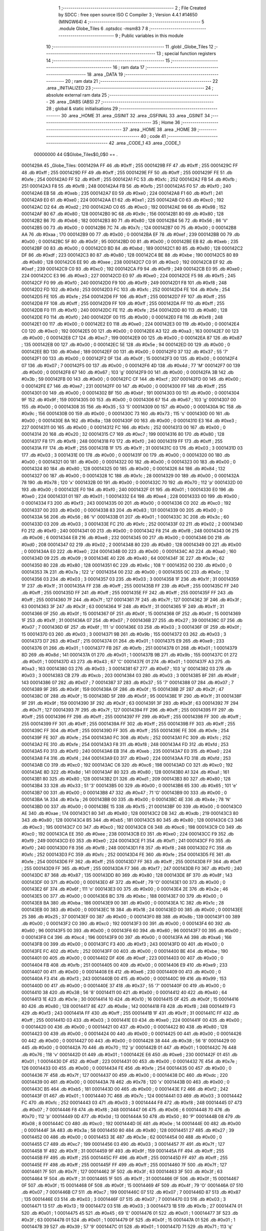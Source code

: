                                       1 ;--------------------------------------------------------
                                      2 ; File Created by SDCC : free open source ISO C Compiler 
                                      3 ; Version 4.4.1 #14650 (MINGW64)
                                      4 ;--------------------------------------------------------
                                      5 	.module Globe_Tiles
                                      6 	.optsdcc -msm83
                                      7 	
                                      8 ;--------------------------------------------------------
                                      9 ; Public variables in this module
                                     10 ;--------------------------------------------------------
                                     11 	.globl _Globe_Tiles
                                     12 ;--------------------------------------------------------
                                     13 ; special function registers
                                     14 ;--------------------------------------------------------
                                     15 ;--------------------------------------------------------
                                     16 ; ram data
                                     17 ;--------------------------------------------------------
                                     18 	.area _DATA
                                     19 ;--------------------------------------------------------
                                     20 ; ram data
                                     21 ;--------------------------------------------------------
                                     22 	.area _INITIALIZED
                                     23 ;--------------------------------------------------------
                                     24 ; absolute external ram data
                                     25 ;--------------------------------------------------------
                                     26 	.area _DABS (ABS)
                                     27 ;--------------------------------------------------------
                                     28 ; global & static initialisations
                                     29 ;--------------------------------------------------------
                                     30 	.area _HOME
                                     31 	.area _GSINIT
                                     32 	.area _GSFINAL
                                     33 	.area _GSINIT
                                     34 ;--------------------------------------------------------
                                     35 ; Home
                                     36 ;--------------------------------------------------------
                                     37 	.area _HOME
                                     38 	.area _HOME
                                     39 ;--------------------------------------------------------
                                     40 ; code
                                     41 ;--------------------------------------------------------
                                     42 	.area _CODE_1
                                     43 	.area _CODE_1
                         00000000    44 G$Globe_Tiles$0_0$0 == .
    0001429A                         45 _Globe_Tiles:
    0001429A FF                      46 	.db #0xff	; 255
    0001429B FF                      47 	.db #0xff	; 255
    0001429C FF                      48 	.db #0xff	; 255
    0001429D FF                      49 	.db #0xff	; 255
    0001429E FF                      50 	.db #0xff	; 255
    0001429F FE                      51 	.db #0xfe	; 254
    000142A0 FF                      52 	.db #0xff	; 255
    000142A1 FC                      53 	.db #0xfc	; 252
    000142A2 FB                      54 	.db #0xfb	; 251
    000142A3 F8                      55 	.db #0xf8	; 248
    000142A4 FB                      56 	.db #0xfb	; 251
    000142A5 F0                      57 	.db #0xf0	; 240
    000142A6 EB                      58 	.db #0xeb	; 235
    000142A7 E0                      59 	.db #0xe0	; 224
    000142A8 F1                      60 	.db #0xf1	; 241
    000142A9 E0                      61 	.db #0xe0	; 224
    000142AA E1                      62 	.db #0xe1	; 225
    000142AB C0                      63 	.db #0xc0	; 192
    000142AC D2                      64 	.db #0xd2	; 210
    000142AD C0                      65 	.db #0xc0	; 192
    000142AE 98                      66 	.db #0x98	; 152
    000142AF 80                      67 	.db #0x80	; 128
    000142B0 9C                      68 	.db #0x9c	; 156
    000142B1 80                      69 	.db #0x80	; 128
    000142B2 B6                      70 	.db #0xb6	; 182
    000142B3 80                      71 	.db #0x80	; 128
    000142B4 56                      72 	.db #0x56	; 86	'V'
    000142B5 00                      73 	.db #0x00	; 0
    000142B6 7C                      74 	.db #0x7c	; 124
    000142B7 00                      75 	.db #0x00	; 0
    000142B8 AA                      76 	.db #0xaa	; 170
    000142B9 00                      77 	.db #0x00	; 0
    000142BA EF                      78 	.db #0xef	; 239
    000142BB 00                      79 	.db #0x00	; 0
    000142BC 5F                      80 	.db #0x5f	; 95
    000142BD 00                      81 	.db #0x00	; 0
    000142BE EB                      82 	.db #0xeb	; 235
    000142BF 00                      83 	.db #0x00	; 0
    000142C0 BD                      84 	.db #0xbd	; 189
    000142C1 80                      85 	.db #0x80	; 128
    000142C2 DF                      86 	.db #0xdf	; 223
    000142C3 80                      87 	.db #0x80	; 128
    000142C4 BE                      88 	.db #0xbe	; 190
    000142C5 80                      89 	.db #0x80	; 128
    000142C6 EE                      90 	.db #0xee	; 238
    000142C7 C0                      91 	.db #0xc0	; 192
    000142C8 EF                      92 	.db #0xef	; 239
    000142C9 C0                      93 	.db #0xc0	; 192
    000142CA F9                      94 	.db #0xf9	; 249
    000142CB E0                      95 	.db #0xe0	; 224
    000142CC E3                      96 	.db #0xe3	; 227
    000142CD E0                      97 	.db #0xe0	; 224
    000142CE F5                      98 	.db #0xf5	; 245
    000142CF F0                      99 	.db #0xf0	; 240
    000142D0 F9                     100 	.db #0xf9	; 249
    000142D1 F8                     101 	.db #0xf8	; 248
    000142D2 FD                     102 	.db #0xfd	; 253
    000142D3 FC                     103 	.db #0xfc	; 252
    000142D4 FE                     104 	.db #0xfe	; 254
    000142D5 FE                     105 	.db #0xfe	; 254
    000142D6 FF                     106 	.db #0xff	; 255
    000142D7 FF                     107 	.db #0xff	; 255
    000142D8 FF                     108 	.db #0xff	; 255
    000142D9 FF                     109 	.db #0xff	; 255
    000142DA FF                     110 	.db #0xff	; 255
    000142DB F0                     111 	.db #0xf0	; 240
    000142DC FE                     112 	.db #0xfe	; 254
    000142DD 80                     113 	.db #0x80	; 128
    000142DE F0                     114 	.db #0xf0	; 240
    000142DF 00                     115 	.db #0x00	; 0
    000142E0 F8                     116 	.db #0xf8	; 248
    000142E1 00                     117 	.db #0x00	; 0
    000142E2 E0                     118 	.db #0xe0	; 224
    000142E3 00                     119 	.db #0x00	; 0
    000142E4 C0                     120 	.db #0xc0	; 192
    000142E5 00                     121 	.db #0x00	; 0
    000142E6 A3                     122 	.db #0xa3	; 163
    000142E7 00                     123 	.db #0x00	; 0
    000142E8 C7                     124 	.db #0xc7	; 199
    000142E9 00                     125 	.db #0x00	; 0
    000142EA 87                     126 	.db #0x87	; 135
    000142EB 00                     127 	.db #0x00	; 0
    000142EC 5E                     128 	.db #0x5e	; 94
    000142ED 00                     129 	.db #0x00	; 0
    000142EE BD                     130 	.db #0xbd	; 189
    000142EF 00                     131 	.db #0x00	; 0
    000142F0 37                     132 	.db #0x37	; 55	'7'
    000142F1 00                     133 	.db #0x00	; 0
    000142F2 0F                     134 	.db #0x0f	; 15
    000142F3 00                     135 	.db #0x00	; 0
    000142F4 07                     136 	.db #0x07	; 7
    000142F5 00                     137 	.db #0x00	; 0
    000142F6 4D                     138 	.db #0x4d	; 77	'M'
    000142F7 00                     139 	.db #0x00	; 0
    000142F8 67                     140 	.db #0x67	; 103	'g'
    000142F9 00                     141 	.db #0x00	; 0
    000142FA 3B                     142 	.db #0x3b	; 59
    000142FB 00                     143 	.db #0x00	; 0
    000142FC CF                     144 	.db #0xcf	; 207
    000142FD 00                     145 	.db #0x00	; 0
    000142FE E7                     146 	.db #0xe7	; 231
    000142FF 00                     147 	.db #0x00	; 0
    00014300 FF                     148 	.db #0xff	; 255
    00014301 00                     149 	.db #0x00	; 0
    00014302 BF                     150 	.db #0xbf	; 191
    00014303 00                     151 	.db #0x00	; 0
    00014304 9F                     152 	.db #0x9f	; 159
    00014305 00                     153 	.db #0x00	; 0
    00014306 67                     154 	.db #0x67	; 103	'g'
    00014307 00                     155 	.db #0x00	; 0
    00014308 35                     156 	.db #0x35	; 53	'5'
    00014309 00                     157 	.db #0x00	; 0
    0001430A 9C                     158 	.db #0x9c	; 156
    0001430B 00                     159 	.db #0x00	; 0
    0001430C 73                     160 	.db #0x73	; 115	's'
    0001430D 00                     161 	.db #0x00	; 0
    0001430E 8A                     162 	.db #0x8a	; 138
    0001430F 00                     163 	.db #0x00	; 0
    00014310 E3                     164 	.db #0xe3	; 227
    00014311 00                     165 	.db #0x00	; 0
    00014312 FC                     166 	.db #0xfc	; 252
    00014313 00                     167 	.db #0x00	; 0
    00014314 20                     168 	.db #0x20	; 32
    00014315 C7                     169 	.db #0xc7	; 199
    00014316 80                     170 	.db #0x80	; 128
    00014317 F8                     171 	.db #0xf8	; 248
    00014318 F0                     172 	.db #0xf0	; 240
    00014319 FF                     173 	.db #0xff	; 255
    0001431A FF                     174 	.db #0xff	; 255
    0001431B 1F                     175 	.db #0x1f	; 31
    0001431C 03                     176 	.db #0x03	; 3
    0001431D 03                     177 	.db #0x03	; 3
    0001431E 00                     178 	.db #0x00	; 0
    0001431F 00                     179 	.db #0x00	; 0
    00014320 00                     180 	.db #0x00	; 0
    00014321 00                     181 	.db #0x00	; 0
    00014322 00                     182 	.db #0x00	; 0
    00014323 00                     183 	.db #0x00	; 0
    00014324 80                     184 	.db #0x80	; 128
    00014325 00                     185 	.db #0x00	; 0
    00014326 84                     186 	.db #0x84	; 132
    00014327 00                     187 	.db #0x00	; 0
    00014328 1C                     188 	.db #0x1c	; 28
    00014329 00                     189 	.db #0x00	; 0
    0001432A 78                     190 	.db #0x78	; 120	'x'
    0001432B 00                     191 	.db #0x00	; 0
    0001432C 70                     192 	.db #0x70	; 112	'p'
    0001432D 00                     193 	.db #0x00	; 0
    0001432E F0                     194 	.db #0xf0	; 240
    0001432F 01                     195 	.db #0x01	; 1
    00014330 E0                     196 	.db #0xe0	; 224
    00014331 01                     197 	.db #0x01	; 1
    00014332 E4                     198 	.db #0xe4	; 228
    00014333 00                     199 	.db #0x00	; 0
    00014334 F3                     200 	.db #0xf3	; 243
    00014335 00                     201 	.db #0x00	; 0
    00014336 C0                     202 	.db #0xc0	; 192
    00014337 00                     203 	.db #0x00	; 0
    00014338 83                     204 	.db #0x83	; 131
    00014339 00                     205 	.db #0x00	; 0
    0001433A 56                     206 	.db #0x56	; 86	'V'
    0001433B 01                     207 	.db #0x01	; 1
    0001433C 3C                     208 	.db #0x3c	; 60
    0001433D 03                     209 	.db #0x03	; 3
    0001433E FC                     210 	.db #0xfc	; 252
    0001433F 02                     211 	.db #0x02	; 2
    00014340 F0                     212 	.db #0xf0	; 240
    00014341 00                     213 	.db #0x00	; 0
    00014342 F8                     214 	.db #0xf8	; 248
    00014343 06                     215 	.db #0x06	; 6
    00014344 E8                     216 	.db #0xe8	; 232
    00014345 00                     217 	.db #0x00	; 0
    00014346 D0                     218 	.db #0xd0	; 208
    00014347 02                     219 	.db #0x02	; 2
    00014348 80                     220 	.db #0x80	; 128
    00014349 00                     221 	.db #0x00	; 0
    0001434A E0                     222 	.db #0xe0	; 224
    0001434B 00                     223 	.db #0x00	; 0
    0001434C A0                     224 	.db #0xa0	; 160
    0001434D 09                     225 	.db #0x09	; 9
    0001434E 40                     226 	.db #0x40	; 64
    0001434F 3E                     227 	.db #0x3e	; 62
    00014350 80                     228 	.db #0x80	; 128
    00014351 6C                     229 	.db #0x6c	; 108	'l'
    00014352 00                     230 	.db #0x00	; 0
    00014353 7A                     231 	.db #0x7a	; 122	'z'
    00014354 00                     232 	.db #0x00	; 0
    00014355 0C                     233 	.db #0x0c	; 12
    00014356 03                     234 	.db #0x03	; 3
    00014357 03                     235 	.db #0x03	; 3
    00014358 1F                     236 	.db #0x1f	; 31
    00014359 1F                     237 	.db #0x1f	; 31
    0001435A FF                     238 	.db #0xff	; 255
    0001435B FF                     239 	.db #0xff	; 255
    0001435C FF                     240 	.db #0xff	; 255
    0001435D FF                     241 	.db #0xff	; 255
    0001435E FF                     242 	.db #0xff	; 255
    0001435F FF                     243 	.db #0xff	; 255
    00014360 7F                     244 	.db #0x7f	; 127
    00014361 7F                     245 	.db #0x7f	; 127
    00014362 3F                     246 	.db #0x3f	; 63
    00014363 3F                     247 	.db #0x3f	; 63
    00014364 1F                     248 	.db #0x1f	; 31
    00014365 1F                     249 	.db #0x1f	; 31
    00014366 0F                     250 	.db #0x0f	; 15
    00014367 0F                     251 	.db #0x0f	; 15
    00014368 0F                     252 	.db #0x0f	; 15
    00014369 1F                     253 	.db #0x1f	; 31
    0001436A 07                     254 	.db #0x07	; 7
    0001436B 27                     255 	.db #0x27	; 39
    0001436C 07                     256 	.db #0x07	; 7
    0001436D 6F                     257 	.db #0x6f	; 111	'o'
    0001436E 03                     258 	.db #0x03	; 3
    0001436F 0F                     259 	.db #0x0f	; 15
    00014370 03                     260 	.db #0x03	; 3
    00014371 9B                     261 	.db #0x9b	; 155
    00014372 03                     262 	.db #0x03	; 3
    00014373 D7                     263 	.db #0xd7	; 215
    00014374 01                     264 	.db #0x01	; 1
    00014375 E9                     265 	.db #0xe9	; 233
    00014376 01                     266 	.db #0x01	; 1
    00014377 FB                     267 	.db #0xfb	; 251
    00014378 01                     268 	.db #0x01	; 1
    00014379 8D                     269 	.db #0x8d	; 141
    0001437A 01                     270 	.db #0x01	; 1
    0001437B 9B                     271 	.db #0x9b	; 155
    0001437C 01                     272 	.db #0x01	; 1
    0001437D 43                     273 	.db #0x43	; 67	'C'
    0001437E 01                     274 	.db #0x01	; 1
    0001437F A3                     275 	.db #0xa3	; 163
    00014380 03                     276 	.db #0x03	; 3
    00014381 67                     277 	.db #0x67	; 103	'g'
    00014382 03                     278 	.db #0x03	; 3
    00014383 CB                     279 	.db #0xcb	; 203
    00014384 03                     280 	.db #0x03	; 3
    00014385 8F                     281 	.db #0x8f	; 143
    00014386 07                     282 	.db #0x07	; 7
    00014387 37                     283 	.db #0x37	; 55	'7'
    00014388 07                     284 	.db #0x07	; 7
    00014389 9F                     285 	.db #0x9f	; 159
    0001438A 0F                     286 	.db #0x0f	; 15
    0001438B 2F                     287 	.db #0x2f	; 47
    0001438C 0F                     288 	.db #0x0f	; 15
    0001438D 5F                     289 	.db #0x5f	; 95
    0001438E 1F                     290 	.db #0x1f	; 31
    0001438F 9F                     291 	.db #0x9f	; 159
    00014390 3F                     292 	.db #0x3f	; 63
    00014391 3F                     293 	.db #0x3f	; 63
    00014392 7F                     294 	.db #0x7f	; 127
    00014393 7F                     295 	.db #0x7f	; 127
    00014394 FF                     296 	.db #0xff	; 255
    00014395 FF                     297 	.db #0xff	; 255
    00014396 FF                     298 	.db #0xff	; 255
    00014397 FF                     299 	.db #0xff	; 255
    00014398 FF                     300 	.db #0xff	; 255
    00014399 FF                     301 	.db #0xff	; 255
    0001439A FF                     302 	.db #0xff	; 255
    0001439B FF                     303 	.db #0xff	; 255
    0001439C FF                     304 	.db #0xff	; 255
    0001439D FF                     305 	.db #0xff	; 255
    0001439E FE                     306 	.db #0xfe	; 254
    0001439F FE                     307 	.db #0xfe	; 254
    000143A0 FC                     308 	.db #0xfc	; 252
    000143A1 FC                     309 	.db #0xfc	; 252
    000143A2 FE                     310 	.db #0xfe	; 254
    000143A3 F8                     311 	.db #0xf8	; 248
    000143A4 FD                     312 	.db #0xfd	; 253
    000143A5 F0                     313 	.db #0xf0	; 240
    000143A6 EB                     314 	.db #0xeb	; 235
    000143A7 E0                     315 	.db #0xe0	; 224
    000143A8 F4                     316 	.db #0xf4	; 244
    000143A9 E0                     317 	.db #0xe0	; 224
    000143AA FD                     318 	.db #0xfd	; 253
    000143AB C0                     319 	.db #0xc0	; 192
    000143AC C6                     320 	.db #0xc6	; 198
    000143AD C0                     321 	.db #0xc0	; 192
    000143AE 8D                     322 	.db #0x8d	; 141
    000143AF 80                     323 	.db #0x80	; 128
    000143B0 A1                     324 	.db #0xa1	; 161
    000143B1 80                     325 	.db #0x80	; 128
    000143B2 D1                     326 	.db #0xd1	; 209
    000143B3 80                     327 	.db #0x80	; 128
    000143B4 33                     328 	.db #0x33	; 51	'3'
    000143B5 00                     329 	.db #0x00	; 0
    000143B6 65                     330 	.db #0x65	; 101	'e'
    000143B7 00                     331 	.db #0x00	; 0
    000143B8 47                     332 	.db #0x47	; 71	'G'
    000143B9 00                     333 	.db #0x00	; 0
    000143BA 1A                     334 	.db #0x1a	; 26
    000143BB 00                     335 	.db #0x00	; 0
    000143BC 4E                     336 	.db #0x4e	; 78	'N'
    000143BD 00                     337 	.db #0x00	; 0
    000143BE 15                     338 	.db #0x15	; 21
    000143BF 00                     339 	.db #0x00	; 0
    000143C0 AE                     340 	.db #0xae	; 174
    000143C1 80                     341 	.db #0x80	; 128
    000143C2 DB                     342 	.db #0xdb	; 219
    000143C3 80                     343 	.db #0x80	; 128
    000143C4 B5                     344 	.db #0xb5	; 181
    000143C5 80                     345 	.db #0x80	; 128
    000143C6 C3                     346 	.db #0xc3	; 195
    000143C7 C0                     347 	.db #0xc0	; 192
    000143C8 C6                     348 	.db #0xc6	; 198
    000143C9 C0                     349 	.db #0xc0	; 192
    000143CA EE                     350 	.db #0xee	; 238
    000143CB E0                     351 	.db #0xe0	; 224
    000143CC F9                     352 	.db #0xf9	; 249
    000143CD E0                     353 	.db #0xe0	; 224
    000143CE F1                     354 	.db #0xf1	; 241
    000143CF F0                     355 	.db #0xf0	; 240
    000143D0 F8                     356 	.db #0xf8	; 248
    000143D1 F8                     357 	.db #0xf8	; 248
    000143D2 FC                     358 	.db #0xfc	; 252
    000143D3 FC                     359 	.db #0xfc	; 252
    000143D4 FE                     360 	.db #0xfe	; 254
    000143D5 FE                     361 	.db #0xfe	; 254
    000143D6 FF                     362 	.db #0xff	; 255
    000143D7 FF                     363 	.db #0xff	; 255
    000143D8 FF                     364 	.db #0xff	; 255
    000143D9 FF                     365 	.db #0xff	; 255
    000143DA F7                     366 	.db #0xf7	; 247
    000143DB F0                     367 	.db #0xf0	; 240
    000143DC 87                     368 	.db #0x87	; 135
    000143DD 80                     369 	.db #0x80	; 128
    000143DE 8F                     370 	.db #0x8f	; 143
    000143DF 00                     371 	.db #0x00	; 0
    000143E0 4F                     372 	.db #0x4f	; 79	'O'
    000143E1 00                     373 	.db #0x00	; 0
    000143E2 6F                     374 	.db #0x6f	; 111	'o'
    000143E3 00                     375 	.db #0x00	; 0
    000143E4 2E                     376 	.db #0x2e	; 46
    000143E5 00                     377 	.db #0x00	; 0
    000143E6 BC                     378 	.db #0xbc	; 188
    000143E7 00                     379 	.db #0x00	; 0
    000143E8 BA                     380 	.db #0xba	; 186
    000143E9 00                     381 	.db #0x00	; 0
    000143EA 1C                     382 	.db #0x1c	; 28
    000143EB 00                     383 	.db #0x00	; 0
    000143EC 18                     384 	.db #0x18	; 24
    000143ED 00                     385 	.db #0x00	; 0
    000143EE 25                     386 	.db #0x25	; 37
    000143EF 00                     387 	.db #0x00	; 0
    000143F0 8B                     388 	.db #0x8b	; 139
    000143F1 00                     389 	.db #0x00	; 0
    000143F2 C0                     390 	.db #0xc0	; 192
    000143F3 00                     391 	.db #0x00	; 0
    000143F4 60                     392 	.db #0x60	; 96
    000143F5 00                     393 	.db #0x00	; 0
    000143F6 60                     394 	.db #0x60	; 96
    000143F7 00                     395 	.db #0x00	; 0
    000143F8 C4                     396 	.db #0xc4	; 196
    000143F9 00                     397 	.db #0x00	; 0
    000143FA A6                     398 	.db #0xa6	; 166
    000143FB 00                     399 	.db #0x00	; 0
    000143FC F3                     400 	.db #0xf3	; 243
    000143FD 00                     401 	.db #0x00	; 0
    000143FE FC                     402 	.db #0xfc	; 252
    000143FF 00                     403 	.db #0x00	; 0
    00014400 BE                     404 	.db #0xbe	; 190
    00014401 00                     405 	.db #0x00	; 0
    00014402 DF                     406 	.db #0xdf	; 223
    00014403 00                     407 	.db #0x00	; 0
    00014404 FB                     408 	.db #0xfb	; 251
    00014405 00                     409 	.db #0x00	; 0
    00014406 E9                     410 	.db #0xe9	; 233
    00014407 00                     411 	.db #0x00	; 0
    00014408 E6                     412 	.db #0xe6	; 230
    00014409 00                     413 	.db #0x00	; 0
    0001440A F3                     414 	.db #0xf3	; 243
    0001440B 00                     415 	.db #0x00	; 0
    0001440C 99                     416 	.db #0x99	; 153
    0001440D 00                     417 	.db #0x00	; 0
    0001440E 37                     418 	.db #0x37	; 55	'7'
    0001440F 00                     419 	.db #0x00	; 0
    00014410 38                     420 	.db #0x38	; 56	'8'
    00014411 00                     421 	.db #0x00	; 0
    00014412 40                     422 	.db #0x40	; 64
    00014413 1E                     423 	.db #0x1e	; 30
    00014414 10                     424 	.db #0x10	; 16
    00014415 0F                     425 	.db #0x0f	; 15
    00014416 80                     426 	.db #0x80	; 128
    00014417 8E                     427 	.db #0x8e	; 142
    00014418 F8                     428 	.db #0xf8	; 248
    00014419 F3                     429 	.db #0xf3	; 243
    0001441A FF                     430 	.db #0xff	; 255
    0001441B 1F                     431 	.db #0x1f	; 31
    0001441C FF                     432 	.db #0xff	; 255
    0001441D 03                     433 	.db #0x03	; 3
    0001441E E0                     434 	.db #0xe0	; 224
    0001441F 00                     435 	.db #0x00	; 0
    00014420 00                     436 	.db #0x00	; 0
    00014421 00                     437 	.db #0x00	; 0
    00014422 80                     438 	.db #0x80	; 128
    00014423 00                     439 	.db #0x00	; 0
    00014424 00                     440 	.db #0x00	; 0
    00014425 00                     441 	.db #0x00	; 0
    00014426 00                     442 	.db #0x00	; 0
    00014427 00                     443 	.db #0x00	; 0
    00014428 38                     444 	.db #0x38	; 56	'8'
    00014429 00                     445 	.db #0x00	; 0
    0001442A 70                     446 	.db #0x70	; 112	'p'
    0001442B 01                     447 	.db #0x01	; 1
    0001442C 76                     448 	.db #0x76	; 118	'v'
    0001442D 01                     449 	.db #0x01	; 1
    0001442E E6                     450 	.db #0xe6	; 230
    0001442F 01                     451 	.db #0x01	; 1
    00014430 DF                     452 	.db #0xdf	; 223
    00014431 00                     453 	.db #0x00	; 0
    00014432 7E                     454 	.db #0x7e	; 126
    00014433 00                     455 	.db #0x00	; 0
    00014434 FE                     456 	.db #0xfe	; 254
    00014435 00                     457 	.db #0x00	; 0
    00014436 7F                     458 	.db #0x7f	; 127
    00014437 00                     459 	.db #0x00	; 0
    00014438 DC                     460 	.db #0xdc	; 220
    00014439 00                     461 	.db #0x00	; 0
    0001443A 78                     462 	.db #0x78	; 120	'x'
    0001443B 00                     463 	.db #0x00	; 0
    0001443C B5                     464 	.db #0xb5	; 181
    0001443D 00                     465 	.db #0x00	; 0
    0001443E F2                     466 	.db #0xf2	; 242
    0001443F 01                     467 	.db #0x01	; 1
    00014440 7C                     468 	.db #0x7c	; 124
    00014441 03                     469 	.db #0x03	; 3
    00014442 FC                     470 	.db #0xfc	; 252
    00014443 03                     471 	.db #0x03	; 3
    00014444 F8                     472 	.db #0xf8	; 248
    00014445 07                     473 	.db #0x07	; 7
    00014446 F8                     474 	.db #0xf8	; 248
    00014447 06                     475 	.db #0x06	; 6
    00014448 70                     476 	.db #0x70	; 112	'p'
    00014449 0D                     477 	.db #0x0d	; 13
    0001444A 50                     478 	.db #0x50	; 80	'P'
    0001444B 08                     479 	.db #0x08	; 8
    0001444C C0                     480 	.db #0xc0	; 192
    0001444D 0E                     481 	.db #0x0e	; 14
    0001444E 00                     482 	.db #0x00	; 0
    0001444F 3A                     483 	.db #0x3a	; 58
    00014450 80                     484 	.db #0x80	; 128
    00014451 27                     485 	.db #0x27	; 39
    00014452 00                     486 	.db #0x00	; 0
    00014453 3E                     487 	.db #0x3e	; 62
    00014454 00                     488 	.db #0x00	; 0
    00014455 C7                     489 	.db #0xc7	; 199
    00014456 03                     490 	.db #0x03	; 3
    00014457 7F                     491 	.db #0x7f	; 127
    00014458 1F                     492 	.db #0x1f	; 31
    00014459 9F                     493 	.db #0x9f	; 159
    0001445A FF                     494 	.db #0xff	; 255
    0001445B FF                     495 	.db #0xff	; 255
    0001445C FF                     496 	.db #0xff	; 255
    0001445D FF                     497 	.db #0xff	; 255
    0001445E FF                     498 	.db #0xff	; 255
    0001445F FF                     499 	.db #0xff	; 255
    00014460 7F                     500 	.db #0x7f	; 127
    00014461 7F                     501 	.db #0x7f	; 127
    00014462 3F                     502 	.db #0x3f	; 63
    00014463 3F                     503 	.db #0x3f	; 63
    00014464 1F                     504 	.db #0x1f	; 31
    00014465 1F                     505 	.db #0x1f	; 31
    00014466 0F                     506 	.db #0x0f	; 15
    00014467 0F                     507 	.db #0x0f	; 15
    00014468 0F                     508 	.db #0x0f	; 15
    00014469 4F                     509 	.db #0x4f	; 79	'O'
    0001446A 07                     510 	.db #0x07	; 7
    0001446B C7                     511 	.db #0xc7	; 199
    0001446C 07                     512 	.db #0x07	; 7
    0001446D 87                     513 	.db #0x87	; 135
    0001446E 03                     514 	.db #0x03	; 3
    0001446F 07                     515 	.db #0x07	; 7
    00014470 03                     516 	.db #0x03	; 3
    00014471 13                     517 	.db #0x13	; 19
    00014472 03                     518 	.db #0x03	; 3
    00014473 1B                     519 	.db #0x1b	; 27
    00014474 01                     520 	.db #0x01	; 1
    00014475 45                     521 	.db #0x45	; 69	'E'
    00014476 01                     522 	.db #0x01	; 1
    00014477 3F                     523 	.db #0x3f	; 63
    00014478 01                     524 	.db #0x01	; 1
    00014479 0F                     525 	.db #0x0f	; 15
    0001447A 01                     526 	.db #0x01	; 1
    0001447B 39                     527 	.db #0x39	; 57	'9'
    0001447C 01                     528 	.db #0x01	; 1
    0001447D 71                     529 	.db #0x71	; 113	'q'
    0001447E 01                     530 	.db #0x01	; 1
    0001447F E5                     531 	.db #0xe5	; 229
    00014480 03                     532 	.db #0x03	; 3
    00014481 0B                     533 	.db #0x0b	; 11
    00014482 03                     534 	.db #0x03	; 3
    00014483 07                     535 	.db #0x07	; 7
    00014484 03                     536 	.db #0x03	; 3
    00014485 EF                     537 	.db #0xef	; 239
    00014486 07                     538 	.db #0x07	; 7
    00014487 8F                     539 	.db #0x8f	; 143
    00014488 07                     540 	.db #0x07	; 7
    00014489 27                     541 	.db #0x27	; 39
    0001448A 0F                     542 	.db #0x0f	; 15
    0001448B 0F                     543 	.db #0x0f	; 15
    0001448C 0F                     544 	.db #0x0f	; 15
    0001448D 0F                     545 	.db #0x0f	; 15
    0001448E 1F                     546 	.db #0x1f	; 31
    0001448F 9F                     547 	.db #0x9f	; 159
    00014490 3F                     548 	.db #0x3f	; 63
    00014491 FF                     549 	.db #0xff	; 255
    00014492 7F                     550 	.db #0x7f	; 127
    00014493 FF                     551 	.db #0xff	; 255
    00014494 FF                     552 	.db #0xff	; 255
    00014495 FF                     553 	.db #0xff	; 255
    00014496 FF                     554 	.db #0xff	; 255
    00014497 FF                     555 	.db #0xff	; 255
    00014498 FF                     556 	.db #0xff	; 255
    00014499 FF                     557 	.db #0xff	; 255
    0001449A FF                     558 	.db #0xff	; 255
    0001449B FF                     559 	.db #0xff	; 255
    0001449C FF                     560 	.db #0xff	; 255
    0001449D FF                     561 	.db #0xff	; 255
    0001449E FE                     562 	.db #0xfe	; 254
    0001449F FE                     563 	.db #0xfe	; 254
    000144A0 FD                     564 	.db #0xfd	; 253
    000144A1 FC                     565 	.db #0xfc	; 252
    000144A2 FB                     566 	.db #0xfb	; 251
    000144A3 F8                     567 	.db #0xf8	; 248
    000144A4 F8                     568 	.db #0xf8	; 248
    000144A5 F0                     569 	.db #0xf0	; 240
    000144A6 EC                     570 	.db #0xec	; 236
    000144A7 E0                     571 	.db #0xe0	; 224
    000144A8 E6                     572 	.db #0xe6	; 230
    000144A9 E0                     573 	.db #0xe0	; 224
    000144AA DF                     574 	.db #0xdf	; 223
    000144AB C0                     575 	.db #0xc0	; 192
    000144AC C7                     576 	.db #0xc7	; 199
    000144AD C0                     577 	.db #0xc0	; 192
    000144AE 9C                     578 	.db #0x9c	; 156
    000144AF 80                     579 	.db #0x80	; 128
    000144B0 80                     580 	.db #0x80	; 128
    000144B1 80                     581 	.db #0x80	; 128
    000144B2 CA                     582 	.db #0xca	; 202
    000144B3 80                     583 	.db #0x80	; 128
    000144B4 F5                     584 	.db #0xf5	; 245
    000144B5 00                     585 	.db #0x00	; 0
    000144B6 83                     586 	.db #0x83	; 131
    000144B7 00                     587 	.db #0x00	; 0
    000144B8 F6                     588 	.db #0xf6	; 246
    000144B9 00                     589 	.db #0x00	; 0
    000144BA 44                     590 	.db #0x44	; 68	'D'
    000144BB 00                     591 	.db #0x00	; 0
    000144BC 91                     592 	.db #0x91	; 145
    000144BD 00                     593 	.db #0x00	; 0
    000144BE 04                     594 	.db #0x04	; 4
    000144BF 00                     595 	.db #0x00	; 0
    000144C0 81                     596 	.db #0x81	; 129
    000144C1 80                     597 	.db #0x80	; 128
    000144C2 CA                     598 	.db #0xca	; 202
    000144C3 80                     599 	.db #0x80	; 128
    000144C4 F5                     600 	.db #0xf5	; 245
    000144C5 80                     601 	.db #0x80	; 128
    000144C6 E3                     602 	.db #0xe3	; 227
    000144C7 C0                     603 	.db #0xc0	; 192
    000144C8 DC                     604 	.db #0xdc	; 220
    000144C9 C0                     605 	.db #0xc0	; 192
    000144CA F0                     606 	.db #0xf0	; 240
    000144CB E0                     607 	.db #0xe0	; 224
    000144CC E0                     608 	.db #0xe0	; 224
    000144CD E0                     609 	.db #0xe0	; 224
    000144CE F3                     610 	.db #0xf3	; 243
    000144CF F0                     611 	.db #0xf0	; 240
    000144D0 FF                     612 	.db #0xff	; 255
    000144D1 F8                     613 	.db #0xf8	; 248
    000144D2 FC                     614 	.db #0xfc	; 252
    000144D3 FC                     615 	.db #0xfc	; 252
    000144D4 FE                     616 	.db #0xfe	; 254
    000144D5 FE                     617 	.db #0xfe	; 254
    000144D6 FF                     618 	.db #0xff	; 255
    000144D7 FF                     619 	.db #0xff	; 255
    000144D8 FF                     620 	.db #0xff	; 255
    000144D9 FF                     621 	.db #0xff	; 255
    000144DA F0                     622 	.db #0xf0	; 240
    000144DB F0                     623 	.db #0xf0	; 240
    000144DC 90                     624 	.db #0x90	; 144
    000144DD 80                     625 	.db #0x80	; 128
    000144DE 89                     626 	.db #0x89	; 137
    000144DF 00                     627 	.db #0x00	; 0
    000144E0 0D                     628 	.db #0x0d	; 13
    000144E1 00                     629 	.db #0x00	; 0
    000144E2 45                     630 	.db #0x45	; 69	'E'
    000144E3 00                     631 	.db #0x00	; 0
    000144E4 67                     632 	.db #0x67	; 103	'g'
    000144E5 00                     633 	.db #0x00	; 0
    000144E6 D3                     634 	.db #0xd3	; 211
    000144E7 00                     635 	.db #0x00	; 0
    000144E8 BB                     636 	.db #0xbb	; 187
    000144E9 00                     637 	.db #0x00	; 0
    000144EA 4B                     638 	.db #0x4b	; 75	'K'
    000144EB 00                     639 	.db #0x00	; 0
    000144EC D1                     640 	.db #0xd1	; 209
    000144ED 00                     641 	.db #0x00	; 0
    000144EE 61                     642 	.db #0x61	; 97	'a'
    000144EF 00                     643 	.db #0x00	; 0
    000144F0 D2                     644 	.db #0xd2	; 210
    000144F1 00                     645 	.db #0x00	; 0
    000144F2 18                     646 	.db #0x18	; 24
    000144F3 00                     647 	.db #0x00	; 0
    000144F4 1C                     648 	.db #0x1c	; 28
    000144F5 00                     649 	.db #0x00	; 0
    000144F6 36                     650 	.db #0x36	; 54	'6'
    000144F7 00                     651 	.db #0x00	; 0
    000144F8 56                     652 	.db #0x56	; 86	'V'
    000144F9 00                     653 	.db #0x00	; 0
    000144FA 7C                     654 	.db #0x7c	; 124
    000144FB 00                     655 	.db #0x00	; 0
    000144FC AA                     656 	.db #0xaa	; 170
    000144FD 00                     657 	.db #0x00	; 0
    000144FE EF                     658 	.db #0xef	; 239
    000144FF 00                     659 	.db #0x00	; 0
    00014500 5F                     660 	.db #0x5f	; 95
    00014501 00                     661 	.db #0x00	; 0
    00014502 EB                     662 	.db #0xeb	; 235
    00014503 00                     663 	.db #0x00	; 0
    00014504 BD                     664 	.db #0xbd	; 189
    00014505 00                     665 	.db #0x00	; 0
    00014506 5F                     666 	.db #0x5f	; 95
    00014507 00                     667 	.db #0x00	; 0
    00014508 3E                     668 	.db #0x3e	; 62
    00014509 00                     669 	.db #0x00	; 0
    0001450A 76                     670 	.db #0x76	; 118	'v'
    0001450B 00                     671 	.db #0x00	; 0
    0001450C F7                     672 	.db #0xf7	; 247
    0001450D 00                     673 	.db #0x00	; 0
    0001450E C7                     674 	.db #0xc7	; 199
    0001450F 00                     675 	.db #0x00	; 0
    00014510 8E                     676 	.db #0x8e	; 142
    00014511 00                     677 	.db #0x00	; 0
    00014512 08                     678 	.db #0x08	; 8
    00014513 00                     679 	.db #0x00	; 0
    00014514 00                     680 	.db #0x00	; 0
    00014515 01                     681 	.db #0x01	; 1
    00014516 80                     682 	.db #0x80	; 128
    00014517 82                     683 	.db #0x82	; 130
    00014518 F0                     684 	.db #0xf0	; 240
    00014519 F0                     685 	.db #0xf0	; 240
    0001451A FF                     686 	.db #0xff	; 255
    0001451B 1F                     687 	.db #0x1f	; 31
    0001451C F3                     688 	.db #0xf3	; 243
    0001451D 0F                     689 	.db #0x0f	; 15
    0001451E F8                     690 	.db #0xf8	; 248
    0001451F 07                     691 	.db #0x07	; 7
    00014520 FC                     692 	.db #0xfc	; 252
    00014521 02                     693 	.db #0x02	; 2
    00014522 F0                     694 	.db #0xf0	; 240
    00014523 00                     695 	.db #0x00	; 0
    00014524 F8                     696 	.db #0xf8	; 248
    00014525 00                     697 	.db #0x00	; 0
    00014526 E0                     698 	.db #0xe0	; 224
    00014527 00                     699 	.db #0x00	; 0
    00014528 C0                     700 	.db #0xc0	; 192
    00014529 00                     701 	.db #0x00	; 0
    0001452A A2                     702 	.db #0xa2	; 162
    0001452B 01                     703 	.db #0x01	; 1
    0001452C C6                     704 	.db #0xc6	; 198
    0001452D 01                     705 	.db #0x01	; 1
    0001452E 86                     706 	.db #0x86	; 134
    0001452F 01                     707 	.db #0x01	; 1
    00014530 5E                     708 	.db #0x5e	; 94
    00014531 00                     709 	.db #0x00	; 0
    00014532 BD                     710 	.db #0xbd	; 189
    00014533 00                     711 	.db #0x00	; 0
    00014534 37                     712 	.db #0x37	; 55	'7'
    00014535 00                     713 	.db #0x00	; 0
    00014536 0D                     714 	.db #0x0d	; 13
    00014537 00                     715 	.db #0x00	; 0
    00014538 07                     716 	.db #0x07	; 7
    00014539 00                     717 	.db #0x00	; 0
    0001453A 4D                     718 	.db #0x4d	; 77	'M'
    0001453B 00                     719 	.db #0x00	; 0
    0001453C 67                     720 	.db #0x67	; 103	'g'
    0001453D 00                     721 	.db #0x00	; 0
    0001453E 3A                     722 	.db #0x3a	; 58
    0001453F 01                     723 	.db #0x01	; 1
    00014540 CE                     724 	.db #0xce	; 206
    00014541 01                     725 	.db #0x01	; 1
    00014542 E4                     726 	.db #0xe4	; 228
    00014543 03                     727 	.db #0x03	; 3
    00014544 FC                     728 	.db #0xfc	; 252
    00014545 03                     729 	.db #0x03	; 3
    00014546 B8                     730 	.db #0xb8	; 184
    00014547 07                     731 	.db #0x07	; 7
    00014548 98                     732 	.db #0x98	; 152
    00014549 07                     733 	.db #0x07	; 7
    0001454A 60                     734 	.db #0x60	; 96
    0001454B 07                     735 	.db #0x07	; 7
    0001454C 20                     736 	.db #0x20	; 32
    0001454D 15                     737 	.db #0x15	; 21
    0001454E 80                     738 	.db #0x80	; 128
    0001454F 1C                     739 	.db #0x1c	; 28
    00014550 00                     740 	.db #0x00	; 0
    00014551 73                     741 	.db #0x73	; 115	's'
    00014552 00                     742 	.db #0x00	; 0
    00014553 8A                     743 	.db #0x8a	; 138
    00014554 00                     744 	.db #0x00	; 0
    00014555 E7                     745 	.db #0xe7	; 231
    00014556 01                     746 	.db #0x01	; 1
    00014557 FF                     747 	.db #0xff	; 255
    00014558 1F                     748 	.db #0x1f	; 31
    00014559 FF                     749 	.db #0xff	; 255
    0001455A FF                     750 	.db #0xff	; 255
    0001455B FF                     751 	.db #0xff	; 255
    0001455C FF                     752 	.db #0xff	; 255
    0001455D FF                     753 	.db #0xff	; 255
    0001455E FF                     754 	.db #0xff	; 255
    0001455F FF                     755 	.db #0xff	; 255
    00014560 7F                     756 	.db #0x7f	; 127
    00014561 7F                     757 	.db #0x7f	; 127
    00014562 3F                     758 	.db #0x3f	; 63
    00014563 3F                     759 	.db #0x3f	; 63
    00014564 1F                     760 	.db #0x1f	; 31
    00014565 1F                     761 	.db #0x1f	; 31
    00014566 0F                     762 	.db #0x0f	; 15
    00014567 0F                     763 	.db #0x0f	; 15
    00014568 0F                     764 	.db #0x0f	; 15
    00014569 0F                     765 	.db #0x0f	; 15
    0001456A 07                     766 	.db #0x07	; 7
    0001456B 8F                     767 	.db #0x8f	; 143
    0001456C 07                     768 	.db #0x07	; 7
    0001456D 3F                     769 	.db #0x3f	; 63
    0001456E 03                     770 	.db #0x03	; 3
    0001456F 73                     771 	.db #0x73	; 115	's'
    00014570 03                     772 	.db #0x03	; 3
    00014571 73                     773 	.db #0x73	; 115	's'
    00014572 03                     774 	.db #0x03	; 3
    00014573 F3                     775 	.db #0xf3	; 243
    00014574 01                     776 	.db #0x01	; 1
    00014575 E1                     777 	.db #0xe1	; 225
    00014576 01                     778 	.db #0x01	; 1
    00014577 E5                     779 	.db #0xe5	; 229
    00014578 01                     780 	.db #0x01	; 1
    00014579 F3                     781 	.db #0xf3	; 243
    0001457A 01                     782 	.db #0x01	; 1
    0001457B C1                     783 	.db #0xc1	; 193
    0001457C 01                     784 	.db #0x01	; 1
    0001457D 83                     785 	.db #0x83	; 131
    0001457E 01                     786 	.db #0x01	; 1
    0001457F 57                     787 	.db #0x57	; 87	'W'
    00014580 03                     788 	.db #0x03	; 3
    00014581 3F                     789 	.db #0x3f	; 63
    00014582 03                     790 	.db #0x03	; 3
    00014583 FF                     791 	.db #0xff	; 255
    00014584 03                     792 	.db #0x03	; 3
    00014585 F3                     793 	.db #0xf3	; 243
    00014586 07                     794 	.db #0x07	; 7
    00014587 FF                     795 	.db #0xff	; 255
    00014588 07                     796 	.db #0x07	; 7
    00014589 EF                     797 	.db #0xef	; 239
    0001458A 0F                     798 	.db #0x0f	; 15
    0001458B DF                     799 	.db #0xdf	; 223
    0001458C 0F                     800 	.db #0x0f	; 15
    0001458D 8F                     801 	.db #0x8f	; 143
    0001458E 1F                     802 	.db #0x1f	; 31
    0001458F FF                     803 	.db #0xff	; 255
    00014590 3F                     804 	.db #0x3f	; 63
    00014591 BF                     805 	.db #0xbf	; 191
    00014592 7F                     806 	.db #0x7f	; 127
    00014593 7F                     807 	.db #0x7f	; 127
    00014594 FF                     808 	.db #0xff	; 255
    00014595 FF                     809 	.db #0xff	; 255
    00014596 FF                     810 	.db #0xff	; 255
    00014597 FF                     811 	.db #0xff	; 255
    00014598 FF                     812 	.db #0xff	; 255
    00014599 FF                     813 	.db #0xff	; 255
    0001459A FF                     814 	.db #0xff	; 255
    0001459B FF                     815 	.db #0xff	; 255
    0001459C FF                     816 	.db #0xff	; 255
    0001459D FF                     817 	.db #0xff	; 255
    0001459E FE                     818 	.db #0xfe	; 254
    0001459F FE                     819 	.db #0xfe	; 254
    000145A0 FC                     820 	.db #0xfc	; 252
    000145A1 FC                     821 	.db #0xfc	; 252
    000145A2 F8                     822 	.db #0xf8	; 248
    000145A3 F8                     823 	.db #0xf8	; 248
    000145A4 F8                     824 	.db #0xf8	; 248
    000145A5 F0                     825 	.db #0xf0	; 240
    000145A6 F8                     826 	.db #0xf8	; 248
    000145A7 E0                     827 	.db #0xe0	; 224
    000145A8 F0                     828 	.db #0xf0	; 240
    000145A9 E0                     829 	.db #0xe0	; 224
    000145AA F2                     830 	.db #0xf2	; 242
    000145AB C0                     831 	.db #0xc0	; 192
    000145AC C1                     832 	.db #0xc1	; 193
    000145AD C0                     833 	.db #0xc0	; 192
    000145AE 80                     834 	.db #0x80	; 128
    000145AF 80                     835 	.db #0x80	; 128
    000145B0 C1                     836 	.db #0xc1	; 193
    000145B1 80                     837 	.db #0x80	; 128
    000145B2 A8                     838 	.db #0xa8	; 168
    000145B3 80                     839 	.db #0x80	; 128
    000145B4 9C                     840 	.db #0x9c	; 156
    000145B5 00                     841 	.db #0x00	; 0
    000145B6 FF                     842 	.db #0xff	; 255
    000145B7 00                     843 	.db #0x00	; 0
    000145B8 F8                     844 	.db #0xf8	; 248
    000145B9 00                     845 	.db #0x00	; 0
    000145BA BF                     846 	.db #0xbf	; 191
    000145BB 00                     847 	.db #0x00	; 0
    000145BC F4                     848 	.db #0xf4	; 244
    000145BD 00                     849 	.db #0x00	; 0
    000145BE E9                     850 	.db #0xe9	; 233
    000145BF 00                     851 	.db #0x00	; 0
    000145C0 C0                     852 	.db #0xc0	; 192
    000145C1 80                     853 	.db #0x80	; 128
    000145C2 F0                     854 	.db #0xf0	; 240
    000145C3 80                     855 	.db #0x80	; 128
    000145C4 D4                     856 	.db #0xd4	; 212
    000145C5 80                     857 	.db #0x80	; 128
    000145C6 FF                     858 	.db #0xff	; 255
    000145C7 C0                     859 	.db #0xc0	; 192
    000145C8 F6                     860 	.db #0xf6	; 246
    000145C9 C0                     861 	.db #0xc0	; 192
    000145CA FD                     862 	.db #0xfd	; 253
    000145CB E0                     863 	.db #0xe0	; 224
    000145CC E7                     864 	.db #0xe7	; 231
    000145CD E0                     865 	.db #0xe0	; 224
    000145CE F2                     866 	.db #0xf2	; 242
    000145CF F0                     867 	.db #0xf0	; 240
    000145D0 FC                     868 	.db #0xfc	; 252
    000145D1 F8                     869 	.db #0xf8	; 248
    000145D2 FD                     870 	.db #0xfd	; 253
    000145D3 FC                     871 	.db #0xfc	; 252
    000145D4 FF                     872 	.db #0xff	; 255
    000145D5 FE                     873 	.db #0xfe	; 254
    000145D6 FF                     874 	.db #0xff	; 255
    000145D7 FF                     875 	.db #0xff	; 255
    000145D8 FF                     876 	.db #0xff	; 255
    000145D9 FF                     877 	.db #0xff	; 255
    000145DA F4                     878 	.db #0xf4	; 244
    000145DB F0                     879 	.db #0xf0	; 240
    000145DC 82                     880 	.db #0x82	; 130
    000145DD 80                     881 	.db #0x80	; 128
    000145DE 01                     882 	.db #0x01	; 1
    000145DF 00                     883 	.db #0x00	; 0
    000145E0 08                     884 	.db #0x08	; 8
    000145E1 00                     885 	.db #0x00	; 0
    000145E2 10                     886 	.db #0x10	; 16
    000145E3 00                     887 	.db #0x00	; 0
    000145E4 34                     888 	.db #0x34	; 52	'4'
    000145E5 00                     889 	.db #0x00	; 0
    000145E6 86                     890 	.db #0x86	; 134
    000145E7 00                     891 	.db #0x00	; 0
    000145E8 CD                     892 	.db #0xcd	; 205
    000145E9 00                     893 	.db #0x00	; 0
    000145EA 6B                     894 	.db #0x6b	; 107	'k'
    000145EB 00                     895 	.db #0x00	; 0
    000145EC F4                     896 	.db #0xf4	; 244
    000145ED 00                     897 	.db #0x00	; 0
    000145EE 7D                     898 	.db #0x7d	; 125
    000145EF 00                     899 	.db #0x00	; 0
    000145F0 C6                     900 	.db #0xc6	; 198
    000145F1 00                     901 	.db #0x00	; 0
    000145F2 0D                     902 	.db #0x0d	; 13
    000145F3 00                     903 	.db #0x00	; 0
    000145F4 A1                     904 	.db #0xa1	; 161
    000145F5 00                     905 	.db #0x00	; 0
    000145F6 51                     906 	.db #0x51	; 81	'Q'
    000145F7 00                     907 	.db #0x00	; 0
    000145F8 33                     908 	.db #0x33	; 51	'3'
    000145F9 00                     909 	.db #0x00	; 0
    000145FA 65                     910 	.db #0x65	; 101	'e'
    000145FB 00                     911 	.db #0x00	; 0
    000145FC 47                     912 	.db #0x47	; 71	'G'
    000145FD 00                     913 	.db #0x00	; 0
    000145FE 1A                     914 	.db #0x1a	; 26
    000145FF 00                     915 	.db #0x00	; 0
    00014600 4E                     916 	.db #0x4e	; 78	'N'
    00014601 00                     917 	.db #0x00	; 0
    00014602 15                     918 	.db #0x15	; 21
    00014603 00                     919 	.db #0x00	; 0
    00014604 AE                     920 	.db #0xae	; 174
    00014605 00                     921 	.db #0x00	; 0
    00014606 5B                     922 	.db #0x5b	; 91
    00014607 00                     923 	.db #0x00	; 0
    00014608 35                     924 	.db #0x35	; 53	'5'
    00014609 00                     925 	.db #0x00	; 0
    0001460A C3                     926 	.db #0xc3	; 195
    0001460B 00                     927 	.db #0x00	; 0
    0001460C 07                     928 	.db #0x07	; 7
    0001460D 00                     929 	.db #0x00	; 0
    0001460E 0E                     930 	.db #0x0e	; 14
    0001460F 00                     931 	.db #0x00	; 0
    00014610 38                     932 	.db #0x38	; 56	'8'
    00014611 00                     933 	.db #0x00	; 0
    00014612 E0                     934 	.db #0xe0	; 224
    00014613 00                     935 	.db #0x00	; 0
    00014614 80                     936 	.db #0x80	; 128
    00014615 01                     937 	.db #0x01	; 1
    00014616 80                     938 	.db #0x80	; 128
    00014617 80                     939 	.db #0x80	; 128
    00014618 F0                     940 	.db #0xf0	; 240
    00014619 F9                     941 	.db #0xf9	; 249
    0001461A 1F                     942 	.db #0x1f	; 31
    0001461B 1F                     943 	.db #0x1f	; 31
    0001461C 03                     944 	.db #0x03	; 3
    0001461D 03                     945 	.db #0x03	; 3
    0001461E A0                     946 	.db #0xa0	; 160
    0001461F 01                     947 	.db #0x01	; 1
    00014620 D0                     948 	.db #0xd0	; 208
    00014621 04                     949 	.db #0x04	; 4
    00014622 C8                     950 	.db #0xc8	; 200
    00014623 03                     951 	.db #0x03	; 3
    00014624 4C                     952 	.db #0x4c	; 76	'L'
    00014625 01                     953 	.db #0x01	; 1
    00014626 6C                     954 	.db #0x6c	; 108	'l'
    00014627 03                     955 	.db #0x03	; 3
    00014628 3E                     956 	.db #0x3e	; 62
    00014629 00                     957 	.db #0x00	; 0
    0001462A BC                     958 	.db #0xbc	; 188
    0001462B 00                     959 	.db #0x00	; 0
    0001462C BA                     960 	.db #0xba	; 186
    0001462D 00                     961 	.db #0x00	; 0
    0001462E 1C                     962 	.db #0x1c	; 28
    0001462F 00                     963 	.db #0x00	; 0
    00014630 18                     964 	.db #0x18	; 24
    00014631 00                     965 	.db #0x00	; 0
    00014632 24                     966 	.db #0x24	; 36
    00014633 01                     967 	.db #0x01	; 1
    00014634 8A                     968 	.db #0x8a	; 138
    00014635 01                     969 	.db #0x01	; 1
    00014636 C2                     970 	.db #0xc2	; 194
    00014637 01                     971 	.db #0x01	; 1
    00014638 60                     972 	.db #0x60	; 96
    00014639 00                     973 	.db #0x00	; 0
    0001463A 60                     974 	.db #0x60	; 96
    0001463B 00                     975 	.db #0x00	; 0
    0001463C C4                     976 	.db #0xc4	; 196
    0001463D 00                     977 	.db #0x00	; 0
    0001463E A4                     978 	.db #0xa4	; 164
    0001463F 02                     979 	.db #0x02	; 2
    00014640 F0                     980 	.db #0xf0	; 240
    00014641 03                     981 	.db #0x03	; 3
    00014642 FC                     982 	.db #0xfc	; 252
    00014643 00                     983 	.db #0x00	; 0
    00014644 B8                     984 	.db #0xb8	; 184
    00014645 06                     985 	.db #0x06	; 6
    00014646 D8                     986 	.db #0xd8	; 216
    00014647 07                     987 	.db #0x07	; 7
    00014648 F0                     988 	.db #0xf0	; 240
    00014649 0B                     989 	.db #0x0b	; 11
    0001464A E0                     990 	.db #0xe0	; 224
    0001464B 08                     991 	.db #0x08	; 8
    0001464C E0                     992 	.db #0xe0	; 224
    0001464D 06                     993 	.db #0x06	; 6
    0001464E 70                     994 	.db #0x70	; 112	'p'
    0001464F 03                     995 	.db #0x03	; 3
    00014650 C0                     996 	.db #0xc0	; 192
    00014651 39                     997 	.db #0x39	; 57	'9'
    00014652 80                     998 	.db #0x80	; 128
    00014653 77                     999 	.db #0x77	; 119	'w'
    00014654 00                    1000 	.db #0x00	; 0
    00014655 08                    1001 	.db #0x08	; 8
    00014656 03                    1002 	.db #0x03	; 3
    00014657 1F                    1003 	.db #0x1f	; 31
    00014658 1F                    1004 	.db #0x1f	; 31
    00014659 3F                    1005 	.db #0x3f	; 63
    0001465A FF                    1006 	.db #0xff	; 255
    0001465B FF                    1007 	.db #0xff	; 255
    0001465C FF                    1008 	.db #0xff	; 255
    0001465D FF                    1009 	.db #0xff	; 255
    0001465E FF                    1010 	.db #0xff	; 255
    0001465F FF                    1011 	.db #0xff	; 255
    00014660 7F                    1012 	.db #0x7f	; 127
    00014661 FF                    1013 	.db #0xff	; 255
    00014662 3F                    1014 	.db #0x3f	; 63
    00014663 FF                    1015 	.db #0xff	; 255
    00014664 1F                    1016 	.db #0x1f	; 31
    00014665 1F                    1017 	.db #0x1f	; 31
    00014666 8F                    1018 	.db #0x8f	; 143
    00014667 0F                    1019 	.db #0x0f	; 15
    00014668 0F                    1020 	.db #0x0f	; 15
    00014669 0F                    1021 	.db #0x0f	; 15
    0001466A 07                    1022 	.db #0x07	; 7
    0001466B 07                    1023 	.db #0x07	; 7
    0001466C 07                    1024 	.db #0x07	; 7
    0001466D 07                    1025 	.db #0x07	; 7
    0001466E 03                    1026 	.db #0x03	; 3
    0001466F 03                    1027 	.db #0x03	; 3
    00014670 03                    1028 	.db #0x03	; 3
    00014671 13                    1029 	.db #0x13	; 19
    00014672 03                    1030 	.db #0x03	; 3
    00014673 23                    1031 	.db #0x23	; 35
    00014674 01                    1032 	.db #0x01	; 1
    00014675 DF                    1033 	.db #0xdf	; 223
    00014676 01                    1034 	.db #0x01	; 1
    00014677 7F                    1035 	.db #0x7f	; 127
    00014678 01                    1036 	.db #0x01	; 1
    00014679 DF                    1037 	.db #0xdf	; 223
    0001467A 01                    1038 	.db #0x01	; 1
    0001467B 79                    1039 	.db #0x79	; 121	'y'
    0001467C 01                    1040 	.db #0x01	; 1
    0001467D D1                    1041 	.db #0xd1	; 209
    0001467E 01                    1042 	.db #0x01	; 1
    0001467F 79                    1043 	.db #0x79	; 121	'y'
    00014680 07                    1044 	.db #0x07	; 7
    00014681 B3                    1045 	.db #0xb3	; 179
    00014682 03                    1046 	.db #0x03	; 3
    00014683 F3                    1047 	.db #0xf3	; 243
    00014684 03                    1048 	.db #0x03	; 3
    00014685 7F                    1049 	.db #0x7f	; 127
    00014686 07                    1050 	.db #0x07	; 7
    00014687 FF                    1051 	.db #0xff	; 255
    00014688 07                    1052 	.db #0x07	; 7
    00014689 FF                    1053 	.db #0xff	; 255
    0001468A 0F                    1054 	.db #0x0f	; 15
    0001468B FF                    1055 	.db #0xff	; 255
    0001468C 0F                    1056 	.db #0x0f	; 15
    0001468D 7F                    1057 	.db #0x7f	; 127
    0001468E 1F                    1058 	.db #0x1f	; 31
    0001468F 5F                    1059 	.db #0x5f	; 95
    00014690 3F                    1060 	.db #0x3f	; 63
    00014691 FF                    1061 	.db #0xff	; 255
    00014692 7F                    1062 	.db #0x7f	; 127
    00014693 7F                    1063 	.db #0x7f	; 127
    00014694 FF                    1064 	.db #0xff	; 255
    00014695 FF                    1065 	.db #0xff	; 255
    00014696 FF                    1066 	.db #0xff	; 255
    00014697 FF                    1067 	.db #0xff	; 255
    00014698 FF                    1068 	.db #0xff	; 255
    00014699 FF                    1069 	.db #0xff	; 255
    0001469A FF                    1070 	.db #0xff	; 255
    0001469B FF                    1071 	.db #0xff	; 255
    0001469C FF                    1072 	.db #0xff	; 255
    0001469D FF                    1073 	.db #0xff	; 255
    0001469E FE                    1074 	.db #0xfe	; 254
    0001469F FE                    1075 	.db #0xfe	; 254
    000146A0 FC                    1076 	.db #0xfc	; 252
    000146A1 FC                    1077 	.db #0xfc	; 252
    000146A2 F8                    1078 	.db #0xf8	; 248
    000146A3 F8                    1079 	.db #0xf8	; 248
    000146A4 F8                    1080 	.db #0xf8	; 248
    000146A5 F0                    1081 	.db #0xf0	; 240
    000146A6 F1                    1082 	.db #0xf1	; 241
    000146A7 E0                    1083 	.db #0xe0	; 224
    000146A8 EF                    1084 	.db #0xef	; 239
    000146A9 E0                    1085 	.db #0xe0	; 224
    000146AA FF                    1086 	.db #0xff	; 255
    000146AB C0                    1087 	.db #0xc0	; 192
    000146AC EF                    1088 	.db #0xef	; 239
    000146AD C0                    1089 	.db #0xc0	; 192
    000146AE BC                    1090 	.db #0xbc	; 188
    000146AF 80                    1091 	.db #0x80	; 128
    000146B0 E8                    1092 	.db #0xe8	; 232
    000146B1 80                    1093 	.db #0x80	; 128
    000146B2 BC                    1094 	.db #0xbc	; 188
    000146B3 80                    1095 	.db #0x80	; 128
    000146B4 DA                    1096 	.db #0xda	; 218
    000146B5 00                    1097 	.db #0x00	; 0
    000146B6 79                    1098 	.db #0x79	; 121	'y'
    000146B7 00                    1099 	.db #0x00	; 0
    000146B8 3F                    1100 	.db #0x3f	; 63
    000146B9 00                    1101 	.db #0x00	; 0
    000146BA FF                    1102 	.db #0xff	; 255
    000146BB 00                    1103 	.db #0x00	; 0
    000146BC FF                    1104 	.db #0xff	; 255
    000146BD 00                    1105 	.db #0x00	; 0
    000146BE FF                    1106 	.db #0xff	; 255
    000146BF 00                    1107 	.db #0x00	; 0
    000146C0 BE                    1108 	.db #0xbe	; 190
    000146C1 80                    1109 	.db #0x80	; 128
    000146C2 AC                    1110 	.db #0xac	; 172
    000146C3 80                    1111 	.db #0x80	; 128
    000146C4 E7                    1112 	.db #0xe7	; 231
    000146C5 80                    1113 	.db #0x80	; 128
    000146C6 DD                    1114 	.db #0xdd	; 221
    000146C7 C0                    1115 	.db #0xc0	; 192
    000146C8 D3                    1116 	.db #0xd3	; 211
    000146C9 C0                    1117 	.db #0xc0	; 192
    000146CA FF                    1118 	.db #0xff	; 255
    000146CB E0                    1119 	.db #0xe0	; 224
    000146CC E3                    1120 	.db #0xe3	; 227
    000146CD E0                    1121 	.db #0xe0	; 224
    000146CE F8                    1122 	.db #0xf8	; 248
    000146CF F0                    1123 	.db #0xf0	; 240
    000146D0 F8                    1124 	.db #0xf8	; 248
    000146D1 F8                    1125 	.db #0xf8	; 248
    000146D2 FC                    1126 	.db #0xfc	; 252
    000146D3 FC                    1127 	.db #0xfc	; 252
    000146D4 FE                    1128 	.db #0xfe	; 254
    000146D5 FE                    1129 	.db #0xfe	; 254
    000146D6 FF                    1130 	.db #0xff	; 255
    000146D7 FF                    1131 	.db #0xff	; 255
    000146D8 FF                    1132 	.db #0xff	; 255
    000146D9 FF                    1133 	.db #0xff	; 255
    000146DA F0                    1134 	.db #0xf0	; 240
    000146DB F0                    1135 	.db #0xf0	; 240
    000146DC 80                    1136 	.db #0x80	; 128
    000146DD 80                    1137 	.db #0x80	; 128
    000146DE 00                    1138 	.db #0x00	; 0
    000146DF 00                    1139 	.db #0x00	; 0
    000146E0 00                    1140 	.db #0x00	; 0
    000146E1 00                    1141 	.db #0x00	; 0
    000146E2 00                    1142 	.db #0x00	; 0
    000146E3 00                    1143 	.db #0x00	; 0
    000146E4 81                    1144 	.db #0x81	; 129
    000146E5 00                    1145 	.db #0x00	; 0
    000146E6 83                    1146 	.db #0x83	; 131
    000146E7 00                    1147 	.db #0x00	; 0
    000146E8 88                    1148 	.db #0x88	; 136
    000146E9 00                    1149 	.db #0x00	; 0
    000146EA 0C                    1150 	.db #0x0c	; 12
    000146EB 00                    1151 	.db #0x00	; 0
    000146EC 26                    1152 	.db #0x26	; 38
    000146ED 00                    1153 	.db #0x00	; 0
    000146EE 1F                    1154 	.db #0x1f	; 31
    000146EF 00                    1155 	.db #0x00	; 0
    000146F0 07                    1156 	.db #0x07	; 7
    000146F1 00                    1157 	.db #0x00	; 0
    000146F2 1C                    1158 	.db #0x1c	; 28
    000146F3 00                    1159 	.db #0x00	; 0
    000146F4 80                    1160 	.db #0x80	; 128
    000146F5 00                    1161 	.db #0x00	; 0
    000146F6 CA                    1162 	.db #0xca	; 202
    000146F7 00                    1163 	.db #0x00	; 0
    000146F8 F5                    1164 	.db #0xf5	; 245
    000146F9 00                    1165 	.db #0x00	; 0
    000146FA 83                    1166 	.db #0x83	; 131
    000146FB 00                    1167 	.db #0x00	; 0
    000146FC F6                    1168 	.db #0xf6	; 246
    000146FD 00                    1169 	.db #0x00	; 0
    000146FE 44                    1170 	.db #0x44	; 68	'D'
    000146FF 00                    1171 	.db #0x00	; 0
    00014700 91                    1172 	.db #0x91	; 145
    00014701 00                    1173 	.db #0x00	; 0
    00014702 04                    1174 	.db #0x04	; 4
    00014703 00                    1175 	.db #0x00	; 0
    00014704 01                    1176 	.db #0x01	; 1
    00014705 00                    1177 	.db #0x00	; 0
    00014706 4A                    1178 	.db #0x4a	; 74	'J'
    00014707 00                    1179 	.db #0x00	; 0
    00014708 F5                    1180 	.db #0xf5	; 245
    00014709 00                    1181 	.db #0x00	; 0
    0001470A 63                    1182 	.db #0x63	; 99	'c'
    0001470B 00                    1183 	.db #0x00	; 0
    0001470C DC                    1184 	.db #0xdc	; 220
    0001470D 00                    1185 	.db #0x00	; 0
    0001470E 70                    1186 	.db #0x70	; 112	'p'
    0001470F 00                    1187 	.db #0x00	; 0
    00014710 20                    1188 	.db #0x20	; 32
    00014711 00                    1189 	.db #0x00	; 0
    00014712 C3                    1190 	.db #0xc3	; 195
    00014713 00                    1191 	.db #0x00	; 0
    00014714 1C                    1192 	.db #0x1c	; 28
    00014715 03                    1193 	.db #0x03	; 3
    00014716 C0                    1194 	.db #0xc0	; 192
    00014717 BE                    1195 	.db #0xbe	; 190
    00014718 F0                    1196 	.db #0xf0	; 240
    00014719 F8                    1197 	.db #0xf8	; 248
    0001471A 9F                    1198 	.db #0x9f	; 159
    0001471B 1F                    1199 	.db #0x1f	; 31
    0001471C 63                    1200 	.db #0x63	; 99	'c'
    0001471D 03                    1201 	.db #0x03	; 3
    0001471E 30                    1202 	.db #0x30	; 48	'0'
    0001471F 03                    1203 	.db #0x03	; 3
    00014720 18                    1204 	.db #0x18	; 24
    00014721 02                    1205 	.db #0x02	; 2
    00014722 8C                    1206 	.db #0x8c	; 140
    00014723 00                    1207 	.db #0x00	; 0
    00014724 0C                    1208 	.db #0x0c	; 12
    00014725 00                    1209 	.db #0x00	; 0
    00014726 44                    1210 	.db #0x44	; 68	'D'
    00014727 00                    1211 	.db #0x00	; 0
    00014728 64                    1212 	.db #0x64	; 100	'd'
    00014729 00                    1213 	.db #0x00	; 0
    0001472A D3                    1214 	.db #0xd3	; 211
    0001472B 00                    1215 	.db #0x00	; 0
    0001472C BB                    1216 	.db #0xbb	; 187
    0001472D 00                    1217 	.db #0x00	; 0
    0001472E 4B                    1218 	.db #0x4b	; 75	'K'
    0001472F 00                    1219 	.db #0x00	; 0
    00014730 D1                    1220 	.db #0xd1	; 209
    00014731 00                    1221 	.db #0x00	; 0
    00014732 61                    1222 	.db #0x61	; 97	'a'
    00014733 00                    1223 	.db #0x00	; 0
    00014734 D2                    1224 	.db #0xd2	; 210
    00014735 00                    1225 	.db #0x00	; 0
    00014736 18                    1226 	.db #0x18	; 24
    00014737 00                    1227 	.db #0x00	; 0
    00014738 1C                    1228 	.db #0x1c	; 28
    00014739 00                    1229 	.db #0x00	; 0
    0001473A 36                    1230 	.db #0x36	; 54	'6'
    0001473B 00                    1231 	.db #0x00	; 0
    0001473C 56                    1232 	.db #0x56	; 86	'V'
    0001473D 00                    1233 	.db #0x00	; 0
    0001473E 7C                    1234 	.db #0x7c	; 124
    0001473F 00                    1235 	.db #0x00	; 0
    00014740 A8                    1236 	.db #0xa8	; 168
    00014741 02                    1237 	.db #0x02	; 2
    00014742 EC                    1238 	.db #0xec	; 236
    00014743 03                    1239 	.db #0x03	; 3
    00014744 58                    1240 	.db #0x58	; 88	'X'
    00014745 07                    1241 	.db #0x07	; 7
    00014746 E8                    1242 	.db #0xe8	; 232
    00014747 03                    1243 	.db #0x03	; 3
    00014748 B0                    1244 	.db #0xb0	; 176
    00014749 0D                    1245 	.db #0x0d	; 13
    0001474A 50                    1246 	.db #0x50	; 80	'P'
    0001474B 0F                    1247 	.db #0x0f	; 15
    0001474C 20                    1248 	.db #0x20	; 32
    0001474D 1E                    1249 	.db #0x1e	; 30
    0001474E 40                    1250 	.db #0x40	; 64
    0001474F 3A                    1251 	.db #0x3a	; 58
    00014750 80                    1252 	.db #0x80	; 128
    00014751 67                    1253 	.db #0x67	; 103	'g'
    00014752 00                    1254 	.db #0x00	; 0
    00014753 C6                    1255 	.db #0xc6	; 198
    00014754 00                    1256 	.db #0x00	; 0
    00014755 8C                    1257 	.db #0x8c	; 140
    00014756 03                    1258 	.db #0x03	; 3
    00014757 03                    1259 	.db #0x03	; 3
    00014758 1F                    1260 	.db #0x1f	; 31
    00014759 1F                    1261 	.db #0x1f	; 31
    0001475A FF                    1262 	.db #0xff	; 255
    0001475B FF                    1263 	.db #0xff	; 255
    0001475C FF                    1264 	.db #0xff	; 255
    0001475D FF                    1265 	.db #0xff	; 255
    0001475E FF                    1266 	.db #0xff	; 255
    0001475F FF                    1267 	.db #0xff	; 255
    00014760 7F                    1268 	.db #0x7f	; 127
    00014761 7F                    1269 	.db #0x7f	; 127
    00014762 3F                    1270 	.db #0x3f	; 63
    00014763 3F                    1271 	.db #0x3f	; 63
    00014764 1F                    1272 	.db #0x1f	; 31
    00014765 3F                    1273 	.db #0x3f	; 63
    00014766 0F                    1274 	.db #0x0f	; 15
    00014767 9F                    1275 	.db #0x9f	; 159
    00014768 0F                    1276 	.db #0x0f	; 15
    00014769 7F                    1277 	.db #0x7f	; 127
    0001476A 07                    1278 	.db #0x07	; 7
    0001476B 67                    1279 	.db #0x67	; 103	'g'
    0001476C 07                    1280 	.db #0x07	; 7
    0001476D C7                    1281 	.db #0xc7	; 199
    0001476E 03                    1282 	.db #0x03	; 3
    0001476F A3                    1283 	.db #0xa3	; 163
    00014770 03                    1284 	.db #0x03	; 3
    00014771 C3                    1285 	.db #0xc3	; 195
    00014772 03                    1286 	.db #0x03	; 3
    00014773 83                    1287 	.db #0x83	; 131
    00014774 01                    1288 	.db #0x01	; 1
    00014775 53                    1289 	.db #0x53	; 83	'S'
    00014776 81                    1290 	.db #0x81	; 129
    00014777 7D                    1291 	.db #0x7d	; 125
    00014778 01                    1292 	.db #0x01	; 1
    00014779 37                    1293 	.db #0x37	; 55	'7'
    0001477A 01                    1294 	.db #0x01	; 1
    0001477B 0D                    1295 	.db #0x0d	; 13
    0001477C 01                    1296 	.db #0x01	; 1
    0001477D 07                    1297 	.db #0x07	; 7
    0001477E 01                    1298 	.db #0x01	; 1
    0001477F 4D                    1299 	.db #0x4d	; 77	'M'
    00014780 03                    1300 	.db #0x03	; 3
    00014781 67                    1301 	.db #0x67	; 103	'g'
    00014782 03                    1302 	.db #0x03	; 3
    00014783 3B                    1303 	.db #0x3b	; 59
    00014784 03                    1304 	.db #0x03	; 3
    00014785 CF                    1305 	.db #0xcf	; 207
    00014786 07                    1306 	.db #0x07	; 7
    00014787 E7                    1307 	.db #0xe7	; 231
    00014788 07                    1308 	.db #0x07	; 7
    00014789 FF                    1309 	.db #0xff	; 255
    0001478A 0F                    1310 	.db #0x0f	; 15
    0001478B BF                    1311 	.db #0xbf	; 191
    0001478C 0F                    1312 	.db #0x0f	; 15
    0001478D 9F                    1313 	.db #0x9f	; 159
    0001478E 1F                    1314 	.db #0x1f	; 31
    0001478F 7F                    1315 	.db #0x7f	; 127
    00014790 3F                    1316 	.db #0x3f	; 63
    00014791 3F                    1317 	.db #0x3f	; 63
    00014792 7F                    1318 	.db #0x7f	; 127
    00014793 7F                    1319 	.db #0x7f	; 127
    00014794 FF                    1320 	.db #0xff	; 255
    00014795 FF                    1321 	.db #0xff	; 255
    00014796 FF                    1322 	.db #0xff	; 255
    00014797 FF                    1323 	.db #0xff	; 255
    00014798 FF                    1324 	.db #0xff	; 255
    00014799 FF                    1325 	.db #0xff	; 255
    0001479A FF                    1326 	.db #0xff	; 255
    0001479B FF                    1327 	.db #0xff	; 255
    0001479C FF                    1328 	.db #0xff	; 255
    0001479D FF                    1329 	.db #0xff	; 255
    0001479E FE                    1330 	.db #0xfe	; 254
    0001479F FE                    1331 	.db #0xfe	; 254
    000147A0 FC                    1332 	.db #0xfc	; 252
    000147A1 FC                    1333 	.db #0xfc	; 252
    000147A2 F8                    1334 	.db #0xf8	; 248
    000147A3 F8                    1335 	.db #0xf8	; 248
    000147A4 F0                    1336 	.db #0xf0	; 240
    000147A5 F0                    1337 	.db #0xf0	; 240
    000147A6 E0                    1338 	.db #0xe0	; 224
    000147A7 E0                    1339 	.db #0xe0	; 224
    000147A8 E9                    1340 	.db #0xe9	; 233
    000147A9 E0                    1341 	.db #0xe0	; 224
    000147AA DE                    1342 	.db #0xde	; 222
    000147AB C0                    1343 	.db #0xc0	; 192
    000147AC DB                    1344 	.db #0xdb	; 219
    000147AD C0                    1345 	.db #0xc0	; 192
    000147AE 86                    1346 	.db #0x86	; 134
    000147AF 80                    1347 	.db #0x80	; 128
    000147B0 83                    1348 	.db #0x83	; 131
    000147B1 80                    1349 	.db #0x80	; 128
    000147B2 A6                    1350 	.db #0xa6	; 166
    000147B3 80                    1351 	.db #0x80	; 128
    000147B4 33                    1352 	.db #0x33	; 51	'3'
    000147B5 00                    1353 	.db #0x00	; 0
    000147B6 9D                    1354 	.db #0x9d	; 157
    000147B7 00                    1355 	.db #0x00	; 0
    000147B8 E7                    1356 	.db #0xe7	; 231
    000147B9 00                    1357 	.db #0x00	; 0
    000147BA F3                    1358 	.db #0xf3	; 243
    000147BB 00                    1359 	.db #0x00	; 0
    000147BC FF                    1360 	.db #0xff	; 255
    000147BD 00                    1361 	.db #0x00	; 0
    000147BE DF                    1362 	.db #0xdf	; 223
    000147BF 00                    1363 	.db #0x00	; 0
    000147C0 CF                    1364 	.db #0xcf	; 207
    000147C1 80                    1365 	.db #0x80	; 128
    000147C2 B3                    1366 	.db #0xb3	; 179
    000147C3 80                    1367 	.db #0x80	; 128
    000147C4 9A                    1368 	.db #0x9a	; 154
    000147C5 80                    1369 	.db #0x80	; 128
    000147C6 CE                    1370 	.db #0xce	; 206
    000147C7 C0                    1371 	.db #0xc0	; 192
    000147C8 F9                    1372 	.db #0xf9	; 249
    000147C9 C0                    1373 	.db #0xc0	; 192
    000147CA E5                    1374 	.db #0xe5	; 229
    000147CB E0                    1375 	.db #0xe0	; 224
    000147CC F1                    1376 	.db #0xf1	; 241
    000147CD E0                    1377 	.db #0xe0	; 224
    000147CE FE                    1378 	.db #0xfe	; 254
    000147CF F0                    1379 	.db #0xf0	; 240
    000147D0 FB                    1380 	.db #0xfb	; 251
    000147D1 F8                    1381 	.db #0xf8	; 248
    000147D2 FC                    1382 	.db #0xfc	; 252
    000147D3 FC                    1383 	.db #0xfc	; 252
    000147D4 FF                    1384 	.db #0xff	; 255
    000147D5 FE                    1385 	.db #0xfe	; 254
    000147D6 FF                    1386 	.db #0xff	; 255
    000147D7 FF                    1387 	.db #0xff	; 255
    000147D8 FF                    1388 	.db #0xff	; 255
    000147D9 FF                    1389 	.db #0xff	; 255
    000147DA F0                    1390 	.db #0xf0	; 240
    000147DB F0                    1391 	.db #0xf0	; 240
    000147DC 80                    1392 	.db #0x80	; 128
    000147DD 80                    1393 	.db #0x80	; 128
    000147DE 00                    1394 	.db #0x00	; 0
    000147DF 00                    1395 	.db #0x00	; 0
    000147E0 00                    1396 	.db #0x00	; 0
    000147E1 00                    1397 	.db #0x00	; 0
    000147E2 00                    1398 	.db #0x00	; 0
    000147E3 00                    1399 	.db #0x00	; 0
    000147E4 00                    1400 	.db #0x00	; 0
    000147E5 00                    1401 	.db #0x00	; 0
    000147E6 88                    1402 	.db #0x88	; 136
    000147E7 00                    1403 	.db #0x00	; 0
    000147E8 18                    1404 	.db #0x18	; 24
    000147E9 00                    1405 	.db #0x00	; 0
    000147EA F8                    1406 	.db #0xf8	; 248
    000147EB 00                    1407 	.db #0x00	; 0
    000147EC F0                    1408 	.db #0xf0	; 240
    000147ED 00                    1409 	.db #0x00	; 0
    000147EE F2                    1410 	.db #0xf2	; 242
    000147EF 00                    1411 	.db #0x00	; 0
    000147F0 C1                    1412 	.db #0xc1	; 193
    000147F1 00                    1413 	.db #0x00	; 0
    000147F2 80                    1414 	.db #0x80	; 128
    000147F3 00                    1415 	.db #0x00	; 0
    000147F4 C1                    1416 	.db #0xc1	; 193
    000147F5 00                    1417 	.db #0x00	; 0
    000147F6 A8                    1418 	.db #0xa8	; 168
    000147F7 00                    1419 	.db #0x00	; 0
    000147F8 9C                    1420 	.db #0x9c	; 156
    000147F9 00                    1421 	.db #0x00	; 0
    000147FA FF                    1422 	.db #0xff	; 255
    000147FB 00                    1423 	.db #0x00	; 0
    000147FC F8                    1424 	.db #0xf8	; 248
    000147FD 00                    1425 	.db #0x00	; 0
    000147FE FF                    1426 	.db #0xff	; 255
    000147FF 00                    1427 	.db #0x00	; 0
    00014800 F4                    1428 	.db #0xf4	; 244
    00014801 00                    1429 	.db #0x00	; 0
    00014802 E9                    1430 	.db #0xe9	; 233
    00014803 00                    1431 	.db #0x00	; 0
    00014804 C0                    1432 	.db #0xc0	; 192
    00014805 00                    1433 	.db #0x00	; 0
    00014806 70                    1434 	.db #0x70	; 112	'p'
    00014807 00                    1435 	.db #0x00	; 0
    00014808 D4                    1436 	.db #0xd4	; 212
    00014809 00                    1437 	.db #0x00	; 0
    0001480A 3F                    1438 	.db #0x3f	; 63
    0001480B 00                    1439 	.db #0x00	; 0
    0001480C F6                    1440 	.db #0xf6	; 246
    0001480D 00                    1441 	.db #0x00	; 0
    0001480E 3D                    1442 	.db #0x3d	; 61
    0001480F 00                    1443 	.db #0x00	; 0
    00014810 87                    1444 	.db #0x87	; 135
    00014811 00                    1445 	.db #0x00	; 0
    00014812 02                    1446 	.db #0x02	; 2
    00014813 00                    1447 	.db #0x00	; 0
    00014814 8C                    1448 	.db #0x8c	; 140
    00014815 00                    1449 	.db #0x00	; 0
    00014816 C0                    1450 	.db #0xc0	; 192
    00014817 81                    1451 	.db #0x81	; 129
    00014818 F0                    1452 	.db #0xf0	; 240
    00014819 FF                    1453 	.db #0xff	; 255
    0001481A 1F                    1454 	.db #0x1f	; 31
    0001481B 3F                    1455 	.db #0x3f	; 63
    0001481C 03                    1456 	.db #0x03	; 3
    0001481D 0F                    1457 	.db #0x0f	; 15
    0001481E 00                    1458 	.db #0x00	; 0
    0001481F 05                    1459 	.db #0x05	; 5
    00014820 00                    1460 	.db #0x00	; 0
    00014821 03                    1461 	.db #0x03	; 3
    00014822 00                    1462 	.db #0x00	; 0
    00014823 01                    1463 	.db #0x01	; 1
    00014824 08                    1464 	.db #0x08	; 8
    00014825 00                    1465 	.db #0x00	; 0
    00014826 10                    1466 	.db #0x10	; 16
    00014827 00                    1467 	.db #0x00	; 0
    00014828 34                    1468 	.db #0x34	; 52	'4'
    00014829 02                    1469 	.db #0x02	; 2
    0001482A 84                    1470 	.db #0x84	; 132
    0001482B 02                    1471 	.db #0x02	; 2
    0001482C CC                    1472 	.db #0xcc	; 204
    0001482D 01                    1473 	.db #0x01	; 1
    0001482E 68                    1474 	.db #0x68	; 104	'h'
    0001482F 03                    1475 	.db #0x03	; 3
    00014830 F4                    1476 	.db #0xf4	; 244
    00014831 00                    1477 	.db #0x00	; 0
    00014832 7C                    1478 	.db #0x7c	; 124
    00014833 01                    1479 	.db #0x01	; 1
    00014834 C6                    1480 	.db #0xc6	; 198
    00014835 00                    1481 	.db #0x00	; 0
    00014836 0D                    1482 	.db #0x0d	; 13
    00014837 00                    1483 	.db #0x00	; 0
    00014838 A0                    1484 	.db #0xa0	; 160
    00014839 01                    1485 	.db #0x01	; 1
    0001483A 50                    1486 	.db #0x50	; 80	'P'
    0001483B 01                    1487 	.db #0x01	; 1
    0001483C 32                    1488 	.db #0x32	; 50	'2'
    0001483D 01                    1489 	.db #0x01	; 1
    0001483E 64                    1490 	.db #0x64	; 100	'd'
    0001483F 01                    1491 	.db #0x01	; 1
    00014840 44                    1492 	.db #0x44	; 68	'D'
    00014841 03                    1493 	.db #0x03	; 3
    00014842 18                    1494 	.db #0x18	; 24
    00014843 02                    1495 	.db #0x02	; 2
    00014844 48                    1496 	.db #0x48	; 72	'H'
    00014845 06                    1497 	.db #0x06	; 6
    00014846 10                    1498 	.db #0x10	; 16
    00014847 05                    1499 	.db #0x05	; 5
    00014848 A8                    1500 	.db #0xa8	; 168
    00014849 06                    1501 	.db #0x06	; 6
    0001484A 50                    1502 	.db #0x50	; 80	'P'
    0001484B 0B                    1503 	.db #0x0b	; 11
    0001484C 20                    1504 	.db #0x20	; 32
    0001484D 15                    1505 	.db #0x15	; 21
    0001484E C0                    1506 	.db #0xc0	; 192
    0001484F 03                    1507 	.db #0x03	; 3
    00014850 00                    1508 	.db #0x00	; 0
    00014851 07                    1509 	.db #0x07	; 7
    00014852 00                    1510 	.db #0x00	; 0
    00014853 0C                    1511 	.db #0x0c	; 12
    00014854 00                    1512 	.db #0x00	; 0
    00014855 31                    1513 	.db #0x31	; 49	'1'
    00014856 03                    1514 	.db #0x03	; 3
    00014857 FF                    1515 	.db #0xff	; 255
    00014858 1F                    1516 	.db #0x1f	; 31
    00014859 9F                    1517 	.db #0x9f	; 159
    0001485A FF                    1518 	.db #0xff	; 255
    0001485B FF                    1519 	.db #0xff	; 255
    0001485C FF                    1520 	.db #0xff	; 255
    0001485D FF                    1521 	.db #0xff	; 255
    0001485E FF                    1522 	.db #0xff	; 255
    0001485F FF                    1523 	.db #0xff	; 255
    00014860 7F                    1524 	.db #0x7f	; 127
    00014861 7F                    1525 	.db #0x7f	; 127
    00014862 3F                    1526 	.db #0x3f	; 63
    00014863 3F                    1527 	.db #0x3f	; 63
    00014864 1F                    1528 	.db #0x1f	; 31
    00014865 DF                    1529 	.db #0xdf	; 223
    00014866 0F                    1530 	.db #0x0f	; 15
    00014867 8F                    1531 	.db #0x8f	; 143
    00014868 0F                    1532 	.db #0x0f	; 15
    00014869 4F                    1533 	.db #0x4f	; 79	'O'
    0001486A 07                    1534 	.db #0x07	; 7
    0001486B 6F                    1535 	.db #0x6f	; 111	'o'
    0001486C 07                    1536 	.db #0x07	; 7
    0001486D 37                    1537 	.db #0x37	; 55	'7'
    0001486E 03                    1538 	.db #0x03	; 3
    0001486F BF                    1539 	.db #0xbf	; 191
    00014870 03                    1540 	.db #0x03	; 3
    00014871 BB                    1541 	.db #0xbb	; 187
    00014872 03                    1542 	.db #0x03	; 3
    00014873 1F                    1543 	.db #0x1f	; 31
    00014874 01                    1544 	.db #0x01	; 1
    00014875 19                    1545 	.db #0x19	; 25
    00014876 01                    1546 	.db #0x01	; 1
    00014877 25                    1547 	.db #0x25	; 37
    00014878 01                    1548 	.db #0x01	; 1
    00014879 8B                    1549 	.db #0x8b	; 139
    0001487A 01                    1550 	.db #0x01	; 1
    0001487B C3                    1551 	.db #0xc3	; 195
    0001487C 01                    1552 	.db #0x01	; 1
    0001487D 61                    1553 	.db #0x61	; 97	'a'
    0001487E 01                    1554 	.db #0x01	; 1
    0001487F 61                    1555 	.db #0x61	; 97	'a'
    00014880 03                    1556 	.db #0x03	; 3
    00014881 C7                    1557 	.db #0xc7	; 199
    00014882 03                    1558 	.db #0x03	; 3
    00014883 A7                    1559 	.db #0xa7	; 167
    00014884 03                    1560 	.db #0x03	; 3
    00014885 F3                    1561 	.db #0xf3	; 243
    00014886 07                    1562 	.db #0x07	; 7
    00014887 FF                    1563 	.db #0xff	; 255
    00014888 07                    1564 	.db #0x07	; 7
    00014889 BF                    1565 	.db #0xbf	; 191
    0001488A 0F                    1566 	.db #0x0f	; 15
    0001488B DF                    1567 	.db #0xdf	; 223
    0001488C 0F                    1568 	.db #0x0f	; 15
    0001488D FF                    1569 	.db #0xff	; 255
    0001488E 1F                    1570 	.db #0x1f	; 31
    0001488F BF                    1571 	.db #0xbf	; 191
    00014890 3F                    1572 	.db #0x3f	; 63
    00014891 3F                    1573 	.db #0x3f	; 63
    00014892 7F                    1574 	.db #0x7f	; 127
    00014893 7F                    1575 	.db #0x7f	; 127
    00014894 FF                    1576 	.db #0xff	; 255
    00014895 FF                    1577 	.db #0xff	; 255
    00014896 FF                    1578 	.db #0xff	; 255
    00014897 FF                    1579 	.db #0xff	; 255
    00014898 FF                    1580 	.db #0xff	; 255
    00014899 FF                    1581 	.db #0xff	; 255
    0001489A FF                    1582 	.db #0xff	; 255
    0001489B FF                    1583 	.db #0xff	; 255
    0001489C FF                    1584 	.db #0xff	; 255
    0001489D FF                    1585 	.db #0xff	; 255
    0001489E FF                    1586 	.db #0xff	; 255
    0001489F FE                    1587 	.db #0xfe	; 254
    000148A0 FF                    1588 	.db #0xff	; 255
    000148A1 FC                    1589 	.db #0xfc	; 252
    000148A2 FE                    1590 	.db #0xfe	; 254
    000148A3 F8                    1591 	.db #0xf8	; 248
    000148A4 FD                    1592 	.db #0xfd	; 253
    000148A5 F0                    1593 	.db #0xf0	; 240
    000148A6 FE                    1594 	.db #0xfe	; 254
    000148A7 E0                    1595 	.db #0xe0	; 224
    000148A8 FC                    1596 	.db #0xfc	; 252
    000148A9 E0                    1597 	.db #0xe0	; 224
    000148AA F2                    1598 	.db #0xf2	; 242
    000148AB C0                    1599 	.db #0xc0	; 192
    000148AC E5                    1600 	.db #0xe5	; 229
    000148AD C0                    1601 	.db #0xc0	; 192
    000148AE E1                    1602 	.db #0xe1	; 225
    000148AF 80                    1603 	.db #0x80	; 128
    000148B0 F0                    1604 	.db #0xf0	; 240
    000148B1 80                    1605 	.db #0x80	; 128
    000148B2 F0                    1606 	.db #0xf0	; 240
    000148B3 80                    1607 	.db #0x80	; 128
    000148B4 E2                    1608 	.db #0xe2	; 226
    000148B5 00                    1609 	.db #0x00	; 0
    000148B6 F3                    1610 	.db #0xf3	; 243
    000148B7 00                    1611 	.db #0x00	; 0
    000148B8 F9                    1612 	.db #0xf9	; 249
    000148B9 00                    1613 	.db #0x00	; 0
    000148BA FE                    1614 	.db #0xfe	; 254
    000148BB 00                    1615 	.db #0x00	; 0
    000148BC DF                    1616 	.db #0xdf	; 223
    000148BD 00                    1617 	.db #0x00	; 0
    000148BE EF                    1618 	.db #0xef	; 239
    000148BF 00                    1619 	.db #0x00	; 0
    000148C0 FD                    1620 	.db #0xfd	; 253
    000148C1 80                    1621 	.db #0x80	; 128
    000148C2 F4                    1622 	.db #0xf4	; 244
    000148C3 80                    1623 	.db #0x80	; 128
    000148C4 F3                    1624 	.db #0xf3	; 243
    000148C5 80                    1625 	.db #0x80	; 128
    000148C6 F9                    1626 	.db #0xf9	; 249
    000148C7 C0                    1627 	.db #0xc0	; 192
    000148C8 FC                    1628 	.db #0xfc	; 252
    000148C9 C0                    1629 	.db #0xc0	; 192
    000148CA FB                    1630 	.db #0xfb	; 251
    000148CB E0                    1631 	.db #0xe0	; 224
    000148CC FC                    1632 	.db #0xfc	; 252
    000148CD E0                    1633 	.db #0xe0	; 224
    000148CE FF                    1634 	.db #0xff	; 255
    000148CF F0                    1635 	.db #0xf0	; 240
    000148D0 FF                    1636 	.db #0xff	; 255
    000148D1 F8                    1637 	.db #0xf8	; 248
    000148D2 FF                    1638 	.db #0xff	; 255
    000148D3 FC                    1639 	.db #0xfc	; 252
    000148D4 FF                    1640 	.db #0xff	; 255
    000148D5 FE                    1641 	.db #0xfe	; 254
    000148D6 FF                    1642 	.db #0xff	; 255
    000148D7 FF                    1643 	.db #0xff	; 255
    000148D8 FF                    1644 	.db #0xff	; 255
    000148D9 FF                    1645 	.db #0xff	; 255
    000148DA F0                    1646 	.db #0xf0	; 240
    000148DB F0                    1647 	.db #0xf0	; 240
    000148DC 80                    1648 	.db #0x80	; 128
    000148DD 80                    1649 	.db #0x80	; 128
    000148DE C0                    1650 	.db #0xc0	; 192
    000148DF 00                    1651 	.db #0x00	; 0
    000148E0 00                    1652 	.db #0x00	; 0
    000148E1 00                    1653 	.db #0x00	; 0
    000148E2 04                    1654 	.db #0x04	; 4
    000148E3 00                    1655 	.db #0x00	; 0
    000148E4 1C                    1656 	.db #0x1c	; 28
    000148E5 00                    1657 	.db #0x00	; 0
    000148E6 38                    1658 	.db #0x38	; 56	'8'
    000148E7 00                    1659 	.db #0x00	; 0
    000148E8 3B                    1660 	.db #0x3b	; 59
    000148E9 00                    1661 	.db #0x00	; 0
    000148EA F3                    1662 	.db #0xf3	; 243
    000148EB 00                    1663 	.db #0x00	; 0
    000148EC EF                    1664 	.db #0xef	; 239
    000148ED 00                    1665 	.db #0x00	; 0
    000148EE BF                    1666 	.db #0xbf	; 191
    000148EF 00                    1667 	.db #0x00	; 0
    000148F0 7F                    1668 	.db #0x7f	; 127
    000148F1 00                    1669 	.db #0x00	; 0
    000148F2 3F                    1670 	.db #0x3f	; 63
    000148F3 00                    1671 	.db #0x00	; 0
    000148F4 6E                    1672 	.db #0x6e	; 110	'n'
    000148F5 00                    1673 	.db #0x00	; 0
    000148F6 3C                    1674 	.db #0x3c	; 60
    000148F7 00                    1675 	.db #0x00	; 0
    000148F8 DA                    1676 	.db #0xda	; 218
    000148F9 00                    1677 	.db #0x00	; 0
    000148FA 79                    1678 	.db #0x79	; 121	'y'
    000148FB 00                    1679 	.db #0x00	; 0
    000148FC 3F                    1680 	.db #0x3f	; 63
    000148FD 00                    1681 	.db #0x00	; 0
    000148FE FF                    1682 	.db #0xff	; 255
    000148FF 00                    1683 	.db #0x00	; 0
    00014900 FF                    1684 	.db #0xff	; 255
    00014901 00                    1685 	.db #0x00	; 0
    00014902 FF                    1686 	.db #0xff	; 255
    00014903 00                    1687 	.db #0x00	; 0
    00014904 3E                    1688 	.db #0x3e	; 62
    00014905 00                    1689 	.db #0x00	; 0
    00014906 AC                    1690 	.db #0xac	; 172
    00014907 00                    1691 	.db #0x00	; 0
    00014908 E7                    1692 	.db #0xe7	; 231
    00014909 00                    1693 	.db #0x00	; 0
    0001490A 9D                    1694 	.db #0x9d	; 157
    0001490B 00                    1695 	.db #0x00	; 0
    0001490C 53                    1696 	.db #0x53	; 83	'S'
    0001490D 00                    1697 	.db #0x00	; 0
    0001490E 1F                    1698 	.db #0x1f	; 31
    0001490F 00                    1699 	.db #0x00	; 0
    00014910 E3                    1700 	.db #0xe3	; 227
    00014911 00                    1701 	.db #0x00	; 0
    00014912 38                    1702 	.db #0x38	; 56	'8'
    00014913 00                    1703 	.db #0x00	; 0
    00014914 C0                    1704 	.db #0xc0	; 192
    00014915 00                    1705 	.db #0x00	; 0
    00014916 80                    1706 	.db #0x80	; 128
    00014917 F8                    1707 	.db #0xf8	; 248
    00014918 F0                    1708 	.db #0xf0	; 240
    00014919 FC                    1709 	.db #0xfc	; 252
    0001491A 1F                    1710 	.db #0x1f	; 31
    0001491B 1F                    1711 	.db #0x1f	; 31
    0001491C 03                    1712 	.db #0x03	; 3
    0001491D 03                    1713 	.db #0x03	; 3
    0001491E 00                    1714 	.db #0x00	; 0
    0001491F 00                    1715 	.db #0x00	; 0
    00014920 00                    1716 	.db #0x00	; 0
    00014921 00                    1717 	.db #0x00	; 0
    00014922 00                    1718 	.db #0x00	; 0
    00014923 00                    1719 	.db #0x00	; 0
    00014924 20                    1720 	.db #0x20	; 32
    00014925 00                    1721 	.db #0x00	; 0
    00014926 E0                    1722 	.db #0xe0	; 224
    00014927 00                    1723 	.db #0x00	; 0
    00014928 C0                    1724 	.db #0xc0	; 192
    00014929 01                    1725 	.db #0x01	; 1
    0001492A 80                    1726 	.db #0x80	; 128
    0001492B 03                    1727 	.db #0x03	; 3
    0001492C 88                    1728 	.db #0x88	; 136
    0001492D 00                    1729 	.db #0x00	; 0
    0001492E 0C                    1730 	.db #0x0c	; 12
    0001492F 00                    1731 	.db #0x00	; 0
    00014930 26                    1732 	.db #0x26	; 38
    00014931 00                    1733 	.db #0x00	; 0
    00014932 9E                    1734 	.db #0x9e	; 158
    00014933 01                    1735 	.db #0x01	; 1
    00014934 06                    1736 	.db #0x06	; 6
    00014935 01                    1737 	.db #0x01	; 1
    00014936 1E                    1738 	.db #0x1e	; 30
    00014937 00                    1739 	.db #0x00	; 0
    00014938 B8                    1740 	.db #0xb8	; 184
    00014939 00                    1741 	.db #0x00	; 0
    0001493A FA                    1742 	.db #0xfa	; 250
    0001493B 00                    1743 	.db #0x00	; 0
    0001493C F4                    1744 	.db #0xf4	; 244
    0001493D 01                    1745 	.db #0x01	; 1
    0001493E 80                    1746 	.db #0x80	; 128
    0001493F 03                    1747 	.db #0x03	; 3
    00014940 F4                    1748 	.db #0xf4	; 244
    00014941 02                    1749 	.db #0x02	; 2
    00014942 44                    1750 	.db #0x44	; 68	'D'
    00014943 00                    1751 	.db #0x00	; 0
    00014944 90                    1752 	.db #0x90	; 144
    00014945 01                    1753 	.db #0x01	; 1
    00014946 00                    1754 	.db #0x00	; 0
    00014947 04                    1755 	.db #0x04	; 4
    00014948 00                    1756 	.db #0x00	; 0
    00014949 01                    1757 	.db #0x01	; 1
    0001494A 40                    1758 	.db #0x40	; 64
    0001494B 0A                    1759 	.db #0x0a	; 10
    0001494C E0                    1760 	.db #0xe0	; 224
    0001494D 15                    1761 	.db #0x15	; 21
    0001494E 40                    1762 	.db #0x40	; 64
    0001494F 23                    1763 	.db #0x23	; 35
    00014950 C0                    1764 	.db #0xc0	; 192
    00014951 1C                    1765 	.db #0x1c	; 28
    00014952 00                    1766 	.db #0x00	; 0
    00014953 70                    1767 	.db #0x70	; 112	'p'
    00014954 00                    1768 	.db #0x00	; 0
    00014955 20                    1769 	.db #0x20	; 32
    00014956 03                    1770 	.db #0x03	; 3
    00014957 C3                    1771 	.db #0xc3	; 195
    00014958 1F                    1772 	.db #0x1f	; 31
    00014959 1F                    1773 	.db #0x1f	; 31
    0001495A FF                    1774 	.db #0xff	; 255
    0001495B FF                    1775 	.db #0xff	; 255
    0001495C FF                    1776 	.db #0xff	; 255
    0001495D FF                    1777 	.db #0xff	; 255
    0001495E FF                    1778 	.db #0xff	; 255
    0001495F FF                    1779 	.db #0xff	; 255
    00014960 7F                    1780 	.db #0x7f	; 127
    00014961 7F                    1781 	.db #0x7f	; 127
    00014962 3F                    1782 	.db #0x3f	; 63
    00014963 3F                    1783 	.db #0x3f	; 63
    00014964 1F                    1784 	.db #0x1f	; 31
    00014965 1F                    1785 	.db #0x1f	; 31
    00014966 0F                    1786 	.db #0x0f	; 15
    00014967 8F                    1787 	.db #0x8f	; 143
    00014968 0F                    1788 	.db #0x0f	; 15
    00014969 0F                    1789 	.db #0x0f	; 15
    0001496A 07                    1790 	.db #0x07	; 7
    0001496B 47                    1791 	.db #0x47	; 71	'G'
    0001496C 07                    1792 	.db #0x07	; 7
    0001496D 67                    1793 	.db #0x67	; 103	'g'
    0001496E 03                    1794 	.db #0x03	; 3
    0001496F D3                    1795 	.db #0xd3	; 211
    00014970 03                    1796 	.db #0x03	; 3
    00014971 BB                    1797 	.db #0xbb	; 187
    00014972 03                    1798 	.db #0x03	; 3
    00014973 4B                    1799 	.db #0x4b	; 75	'K'
    00014974 01                    1800 	.db #0x01	; 1
    00014975 D1                    1801 	.db #0xd1	; 209
    00014976 01                    1802 	.db #0x01	; 1
    00014977 61                    1803 	.db #0x61	; 97	'a'
    00014978 01                    1804 	.db #0x01	; 1
    00014979 D3                    1805 	.db #0xd3	; 211
    0001497A 01                    1806 	.db #0x01	; 1
    0001497B 1B                    1807 	.db #0x1b	; 27
    0001497C 01                    1808 	.db #0x01	; 1
    0001497D 1F                    1809 	.db #0x1f	; 31
    0001497E 01                    1810 	.db #0x01	; 1
    0001497F 37                    1811 	.db #0x37	; 55	'7'
    00014980 03                    1812 	.db #0x03	; 3
    00014981 57                    1813 	.db #0x57	; 87	'W'
    00014982 03                    1814 	.db #0x03	; 3
    00014983 7F                    1815 	.db #0x7f	; 127
    00014984 03                    1816 	.db #0x03	; 3
    00014985 AB                    1817 	.db #0xab	; 171
    00014986 07                    1818 	.db #0x07	; 7
    00014987 EF                    1819 	.db #0xef	; 239
    00014988 07                    1820 	.db #0x07	; 7
    00014989 5F                    1821 	.db #0x5f	; 95
    0001498A 0F                    1822 	.db #0x0f	; 15
    0001498B EF                    1823 	.db #0xef	; 239
    0001498C 0F                    1824 	.db #0x0f	; 15
    0001498D BF                    1825 	.db #0xbf	; 191
    0001498E 1F                    1826 	.db #0x1f	; 31
    0001498F 5F                    1827 	.db #0x5f	; 95
    00014990 3F                    1828 	.db #0x3f	; 63
    00014991 3F                    1829 	.db #0x3f	; 63
    00014992 7F                    1830 	.db #0x7f	; 127
    00014993 7F                    1831 	.db #0x7f	; 127
    00014994 FF                    1832 	.db #0xff	; 255
    00014995 FF                    1833 	.db #0xff	; 255
    00014996 FF                    1834 	.db #0xff	; 255
    00014997 FF                    1835 	.db #0xff	; 255
    00014998 FF                    1836 	.db #0xff	; 255
    00014999 FF                    1837 	.db #0xff	; 255
                                   1838 	.area _INITIALIZER
                                   1839 	.area _CABS (ABS)
